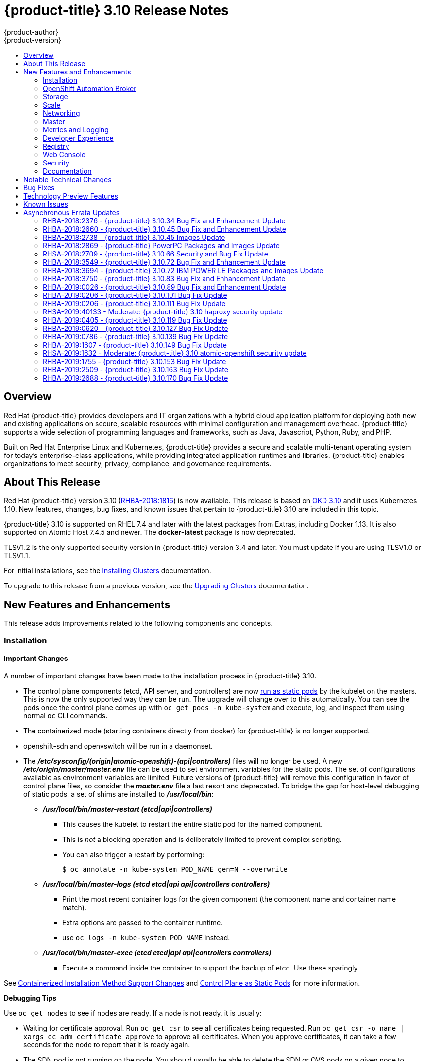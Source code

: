 [[release-notes-ocp-3-10-release-notes]]
= {product-title} 3.10 Release Notes
{product-author}
{product-version}
:data-uri:
:icons:
:experimental:
:toc: macro
:toc-title:
:prewrap!:

toc::[]

== Overview

Red Hat {product-title} provides developers and IT organizations with a hybrid
cloud application platform for deploying both new and existing applications on
secure, scalable resources with minimal configuration and management overhead.
{product-title} supports a wide selection of programming languages and
frameworks, such as Java, Javascript, Python, Ruby, and PHP.

Built on Red Hat Enterprise Linux and Kubernetes, {product-title} provides a
secure and scalable multi-tenant operating system for today’s enterprise-class
applications, while providing integrated application runtimes and libraries.
{product-title} enables organizations to meet security, privacy, compliance, and
governance requirements.

[[ocp-310-about-this-release]]
== About This Release

Red Hat {product-title} version 3.10
(link:https://access.redhat.com/errata/RHBA-2018:1816[RHBA-2018:1816]) is now
available. This release is based on
link:https://github.com/openshift/origin/releases/tag/v3.10.0-rc.0[OKD 3.10] and it uses Kubernetes 1.10. New features, changes, bug fixes, and
known issues that pertain to {product-title} 3.10 are included in this topic.

{product-title} 3.10 is supported on RHEL 7.4 and later with the latest packages
from Extras, including Docker 1.13. It is also supported on Atomic Host 7.4.5
and newer. The *docker-latest* package is now deprecated.

TLSV1.2 is the only supported security version in {product-title} version 3.4
and later. You must update if you are using TLSV1.0 or TLSV1.1.

For initial installations, see the
xref:../install/index.adoc#install-planning[Installing Clusters] documentation.

To upgrade to this release from a previous version, see the
xref:../upgrading/index.adoc#install-config-upgrading-index[Upgrading Clusters]
documentation.

[[ocp-310-new-features-and-enhancements]]
== New Features and Enhancements

This release adds improvements related to the following components and concepts.

[[ocp-310-installation]]
=== Installation

[[ocp-310-important-installation-changes]]
==== Important Changes

A number of important changes have been made to the installation process in
{product-title} 3.10.

* The control plane components (etcd, API server, and controllers) are now
xref:ocp-310-system-services-now-hosted-on-pods[run as static pods] by the
kubelet on the masters. This is now the only supported way they can be run. The
upgrade will change over to this automatically. You can see the pods once the
control plane comes up with `oc get pods -n kube-system` and execute, log, and
inspect them using normal `oc` CLI commands.

* The containerized mode (starting containers directly from docker) for
{product-title} is no longer supported.

* openshift-sdn and openvswitch will be run in a daemonset.

* The *_/etc/sysconfig/(origin|atomic-openshift)-(api|controllers)_* files will no
longer be used. A new *_/etc/origin/master/master.env_* file can be used to set
environment variables for the static pods. The set of configurations available as
environment variables are limited. Future versions of
{product-title} will remove this configuration in favor of control plane files,
so consider the *_master.env_* file a last resort and deprecated. To bridge the
gap for host-level debugging of static pods, a set of shims are installed to
*_/usr/local/bin_*:
+
** *_/usr/local/bin/master-restart (etcd|api|controllers)_*
*** This causes the kubelet to restart the entire static pod for the named
component.
*** This is _not_ a blocking operation and is deliberately limited to prevent
complex scripting.
*** You can also trigger a restart by performing:
+
----
$ oc annotate -n kube-system POD_NAME gen=N --overwrite
----
+
** *_/usr/local/bin/master-logs (etcd etcd|api api|controllers controllers)_*
*** Print the most recent container logs for the given component (the component name
and container name match).
*** Extra options are passed to the container runtime.
*** use `oc logs -n kube-system POD_NAME` instead.
** *_/usr/local/bin/master-exec (etcd etcd|api api|controllers controllers)_*
*** Execute a command inside the container to support the backup of etcd. Use these sparingly.

See xref:ocp-310-containerized-installation-removed[Containerized Installation
Method Support Changes] and xref:ocp-310-control-plane-changes[Control Plane as Static
Pods] for more information.

*Debugging Tips*

Use `oc get nodes` to see if nodes are ready. If a node is not ready, it is
usually:

* Waiting for certificate approval. Run `oc get csr` to see all certificates being
requested. Run `oc get csr -o name | xargs oc adm certificate approve` to
approve all certificates.  When you approve certificates, it can take a few
seconds for the node to report that it is ready again.

* The SDN pod is not running on the node.  You should usually be able to delete the
SDN or OVS pods on a given node to trigger a reset and processes should
continue.

* If your API or controller container is not running (`docker ps | grep api`) use
`master-logs api` to see why. Typically, the cause is a failed configuration.

* There is one known Kubelet wedge state that will be fixed in the 1.10 rebase
where the Kubelet will display messages like *system:anonymous cannot access
resource foo*. This means that the certificates expired before the kubelet
could refresh them. If restarting the kubelet does not fix the issue, delete the
contents of *_/etc/origin/node/certificates/_*, and then restart the kubelet.

* If you see any component that does not converge, meaning that it stays in a
crashlooping state, open a bug with any logs from that pod. This is most
commonly an openshift-sdn / OVS issue where the networking in the container is
lost, but the kubelet or SDN does not realize it.

[discrete]
[[ocp-310-atomic-host-deprecated]]
===  Atomic Host Deprecation

Atomic Host is now deprecated. Atomic Host will continue to be supported in
{product-title} 3.11 and will be removed in {product-title} 4.0.

[[ocp-310-openshift-automation-broker]]
=== OpenShift Automation Broker

[[ocp-310-oab-uses-crds]]
==== The OpenShift Automation Broker Now Uses CRDs Instead of Local etcd

The OpenShift Automation Broker will now use custom resource definitions (CRDs)
instead of a local etcd instance.

There is now a migration path from etcd to CRD for `openshift-ansible`

[[ocp-310-mediawiki-apb-updated]]
==== mediawiki-abp Examples Updated

Examples of *mediawiki-apb* Ansible playbook bundles (APB) are updated to use
version 1.27.

[[ocp-310-storage]]
=== Storage

[[ocp-310-pv-provisioning-using-openstack-manilla]]
==== Persistent Volume (PV) Provisioning Using OpenStack Manila (Technology Preview)

Persistent volume (PV) provisioning using OpenStack Manila is currently in
xref:ocp-310-technology-preview[Technology Preview] and not for production
workloads.

{product-title} is capable of provisioning PVs using the
link:https://wiki.openstack.org/wiki/Manila[OpenStack Manila] shared file system
service.

See
xref:../install_config/persistent_storage/persistent_storage_manila.adoc#persistent_storage_manila[Persistent
Storage Using OpenStack Manila] for more information.

[[ocp-310-pv-resize]]
==== PV Resize (Technology Preview)

Persistent volume (PV) resize is currently in
xref:ocp-310-technology-preview[Technology Preview] and not for production
workloads.

You can expand persistent volume claims online from {product-title} for glusterFS.

. Create a storage class with `allowVolumeExpansion=true`.
. The PVC uses the storage class and submits a claim.
. The PVC specifies a new increased size.
. The underlying PV is resized.

See
xref:../dev_guide/expanding_persistent_volumes.adoc#expanding_persistent_volumes[Expanding
Persistent Volumes] for more information.

[[ocp-310-CSI]]
==== Container Storage Interface (Technology Preview)

Container Storage Interface (CSI) is currently in
xref:ocp-310-technology-preview[Technology Preview] and not for production
workloads.

CSI allows {product-title} to consume storage from storage backends that
implement the link:https://github.com/container-storage-interface/spec[CSI
interface] as
xref:../architecture/additional_concepts/storage.adoc#architecture-additional-concepts-storage[persistent
storage].

See
xref:../install_config/persistent_storage/persistent_storage_csi.adoc#install-config-persistent-storage-persistent-storage-csi[Persistent
Storage Using Container Storage Interface (CSI)] for more information.

[[ocp-310-local-ephemeral-storage]]
==== Protection of Local Ephemeral Storage (Technology Preview)

Protection of Local Ephemeral Storage is currently in
xref:ocp-310-technology-preview[Technology Preview] and not for production
workloads.

You can now control the use of the local ephemeral storage feature on your nodes
in order to prevent users from exhausting node local storage with their pods and
other pods that happen to be on the same node.

This feature is disabled by default. If enabled, the {product-title} cluster uses
ephemeral storage to store information that does not need to persist after the
cluster is destroyed.

See xref:../install_config/configuring_ephemeral.adoc#install-config-configuring-ephemeral-storage[Configuring Ephemeral Storage] for more information.

[[ocp-310-tenant-driven-storage-snapshotting]]
==== Tenant-driven Storage Snapshotting (Technology Preview)

Tenant-driven storage snapshotting is currently in
xref:ocp-310-technology-preview[Technology Preview] and not for production
workloads.

Tenants now have the ability to leverage the underlying storage technology
backing the persistent volume (PV) assigned to them to make a snapshot of their
application data. Tenants can also now restore a given snapshot from the past to
their current application.

An external provisioner is used to access the EBS, GCE pDisk, and HostPath. This
Technology Preview feature has tested EBS and HostPath. The tenant must stop the
pods and start them manually.

. The administrator runs an external provisioner for the cluster. These are images
from the Red Hat Container Catalog.

. The tenant made a PVC and owns a PV from one of the supported storage
solutions.The administrator must create a new `StorageClass` in the cluster with:
+
----
kind: StorageClass
apiVersion: storage.k8s.io/v1
metadata:
  name: snapshot-promoter
provisioner: volumesnapshot.external-storage.k8s.io/snapshot-promoter
----

. The tenant can create a snapshot of a PVC named `gce-pvc` and the resulting
snapshot will be called `snapshot-demo`.
+
----
$ oc create -f snapshot.yaml

apiVersion: volumesnapshot.external-storage.k8s.io/v1
kind: VolumeSnapshot
metadata:
  name: snapshot-demo
  namespace: myns
spec:
  persistentVolumeClaimName: gce-pvc
----

. Now, they can restore their pod to that snapshot.
+
----
$ oc create -f restore.yaml
apiVersion: v1
kind: PersistentVolumeClaim
metadata:
  name: snapshot-pv-provisioning-demo
  annotations:
    snapshot.alpha.kubernetes.io/snapshot: snapshot-demo
spec:
  storageClassName: snapshot-promoter
----

[[ocp-310-scale]]
=== Scale

[[ocp-310-scale-cluster-limits]]
==== Cluster Limits

Updated guidance around
xref:../scaling_performance/cluster_limits.adoc#scaling-performance-cluster-limits[Cluster
Limits] for {product-title} 3.10 is now available.

[[ocp-310-device-plugins]]
==== Device Plug-ins

Device Plug-ins are now moved out of Technology Preview and generally available
in {product-title} 3.10. {product-title} supports the device plug-in API, but the
device plug-in containers are supported by individual vendors.

Device plug-ins allow you to use a particular device type (GPU, InfiniBand,
or other similar computing resources that require vendor-specific initialization
and setup) in your {product-title} pod without needing to write custom code. The
device plug-in provides a consistent and portable solution to consume hardware
devices across clusters. The device plug-in provides support for these devices
through an extension mechanism, which makes these devices available to
containers, provides health checks of these devices, and securely shares them.

A device plug-in is a gRPC service running on the nodes (external to
`atomic-openshift-node.service`) that is responsible for managing specific
hardware resources.

See the  xref:../dev_guide/device_plugins.adoc#using-device-plugins[Developer
Guide] for further conceptual information about Device Plug-ins.

[[ocp-310-CPU-manager]]
==== CPU Manager

CPU Manager is now moved out of Technology Preview and generally available in
{product-title} 3.10.

CPU Manager manages groups of CPUs and constrains workloads to specific CPUs.

CPU Manager is useful for workloads that have some of these attributes:

* Require as much CPU time as possible.
* Are sensitive to processor cache misses.
* Are low-latency network applications.
* Coordinate with other processes and benefit from sharing a single processor
cache.

See
xref:../scaling_performance/using_cpu_manager.adoc#scaling-performance-using-cpu-manager[Using
CPU Manager] for more information.

[[ocp-310-device-manager]]
==== Device Manager

Device Manager is now moved out of Technology Preview and generally available in
{product-title} 3.10. {product-title} supports the device plug-in API, but the
device plug-in containers are supported by individual vendors.

Some users want to set resource limits for hardware devices within their pod
definition and have the scheduler find the node in the cluster with those
resources.  While at the same time, Kubernetes needed a way for hardware
vendors to advertise their resources to the kubelet without forcing them to
change core code within Kubernetes

The kubelet now houses a device manager that is extensible through plug-ins. You
load the driver support at the node level. Then, you or the vendor writes a
plug-in that listens for requests to stop/start/attach/assign the requested
hardware resources seen by the drivers. This plug-in is deployed to all the
nodes via a daemonSet.

See xref:../dev_guide/device_manager.adoc#using-device-manager[Using Device
Manager] for more information.

[[ocp-310-hugepages]]
==== Huge Pages

Huge pages are now moved out of Technology Preview and generally available in
{product-title} 3.10.

Memory is managed in blocks known as pages. On most systems, a page is 4Ki. 1Mi
of memory is equal to 256 pages; 1Gi of memory is 256,000 pages, and so on. CPUs
have a built-in memory management unit that manages a list of these pages in
hardware. The Translation Lookaside Buffer (TLB) is a small hardware cache of
virtual-to-physical page mappings. If the virtual address passed in a hardware
instruction can be found in the TLB, the mapping can be determined quickly. If
not, a TLB miss occurs, and the system falls back to slower, software-based
address translation, resulting in performance issues. Since the size of the
TLB is fixed, the only way to reduce the chance of a TLB miss is to increase the
page size.

A huge page is a memory page that is larger than 4Ki. On x86_64 architectures,
there are two common huge page sizes: 2Mi and 1Gi. Sizes vary on other
architectures. In order to use huge pages, code must be written so that
applications are aware of them. Transparent Huge Pages (THP) attempt to automate
the management of huge pages without application knowledge, but they have
limitations. In particular, they are limited to 2Mi page sizes. THP can lead to
performance degradation on nodes with high memory utilization or fragmentation
due to defragmenting efforts of THP, which can lock memory pages. For this
reason, some applications may be designed to use or recommend usage of
pre-allocated huge pages instead of THP.

In {product-title}, applications in a pod can allocate and consume pre-allocated
huge pages.

See xref:../scaling_performance/managing_hugepages.adoc#scaling-performance-managing-huge-pages[Managing
Huge Pages] for more information.

[[ocp-310-networking]]
=== Networking

[[ocp-310-route-annotation-limits-concurrent-connections]]
==== Route Annotation Limits Concurrent Connections

The route annotation `haproxy.router.openshift.io/pod-concurrent-connections`
limits concurrent connections.

See
xref:../architecture/networking/routes.adoc#route-specific-annotations[Route-specific
Annotations] for more information.

[[ocp-310-support-for-kubernetes-ingress-objects]]
==== Support for Kubernetes Ingress Objects

The Kubernetes ingress object is a configuration object determining how inbound
connections reach internal services. {product-title} has support for these
objects, starting in {product-title} 3.10, using a ingress controller
configuration file.

See
xref:../architecture/networking/routes.adoc#architecture-routes-support-for-ingress[Support
for Kubernetes ingress objects] for more information.

[[ocp-310-IP-failover-management-limited-to-254-groups]]
==== IP failover Management Limited to 254 Groups of VIP Addresses

IP failover management is limited to 254 groups of VIP addresses. By default,
{product-title} assigns one IP address to each group. You can use the
`virtual-ip-groups` option to change this so multiple IP addresses are in each
group and define the number of VIP groups available for each VRRP instance when
configuring IP failover.

See
xref:../admin_guide/high_availability.adoc#admin-guide-high-availability-configuring-more-than-254[High
Availability] for more information.

[[ocp-310-allow-dns-names-for-egress-routers]]
==== Allow DNS Names for Egress Routers

You can now set the egress router to refer to an external service, with a
potentially unstable IP address, by its host name.

See xref:../admin_guide/managing_networking.adoc#admin-guide-deploying-an-egress-dns-proxy-pod[Deploying an Egress Router DNS Proxy Pod]
for more information.

[[ocp-310-expand-servicenetwork]]
==== Expanding the serviceNetwork

You can now grow the service network address range in a multi-node environment
to a larger address space. This does not cover migration to a different range,
just the increase of an existing range.

See xref:../install_config/configuring_sdn.adoc#expanding-the-service-network[Expanding the Service Network]
for more information.

[[ocp-310-kuryr]]
==== Improved {product-title} and Red Hat OpenStack Integration with Kuryr (Technology Preview)

This feature  is currently in xref:ocp-310-technology-preview[Technology
Preview] and is not for production workloads.

See xref:../admin_guide/kuryr.adoc#admin-guide-kuryr[Kuryr SDN Administration]
and
xref:../install_config/configuring_kuryrsdn.adoc#install-config-configuring-kuryr-sdn[Configuring
Kuryr SDN] for best practices in {product-title} and Red Hat OpenStack
integration.

[[ocp-310-master]]
=== Master

[[ocp-310-the-descheduler]]
==== The Descheduler (Technology Preview)

The Descheduler is currently in xref:ocp-310-technology-preview[Technology
Preview] and is not for production workloads.

The descheduler moves pods from less desirable nodes to new nodes. Pods can be
moved for various reasons, such as:

* Some nodes are under- or over-utilized.
* The original scheduling decision does not hold true any more, as taints or
labels are added to or removed from nodes, pod/node affinity requirements are
not satisfied any more.
* Some nodes failed and their pods moved to other nodes.
* New nodes are added to clusters.

See
xref:../admin_guide/scheduling/descheduler.adoc#admin-guide-descheduler[Descheduling]
for more information.

[[ocp-310-node-problem-detector]]
==== Node Problem Detector (Technology Preview)

The Node Problem Detector is currently in xref:ocp-310-technology-preview[Technology
Preview] and is not for production workloads.

The Node Problem Detector monitors the health of your nodes by finding certain
problems and reporting these problems to the API server, where external
controllers could take action. The Node Problem Detector is a daemon that runs
on each node as a daemonSet.  The daemon tries to make the cluster aware of node
level faults that should make the node not schedulable. When you start the Node
Problem Detector, you tell it a port over which it should broadcast the issues
it finds. The detector allows you to load sub-daemons to do the data collection.
There are three as of today.  Issues found by the problem daemon can be
classified as `NodeCondition`.

Problem daemons:

* Kernel Monitor: Monitors kernel log via journald and reports problems according
to regex patterns.
* AbrtAdaptor: Monitors the node for kernel problems and application crashes from
journald.
* CustomerPluginMonitor: Allows you to test for any condition and exit on a `0` or
`1` should your condition not be met.

See
xref:../admin_guide/node_problem_detector.adoc#admin-guide-node-problem-detector[Node
Problem Detector] for more information.

[[ocp-310-system-services-now-hosted-on-pods]]
==== System Services Now Hosted on Pods
Each of the system services, API, controllers, and etcd, used to run as system
services on the master. These services now run on static pods in the cluster. As
a result, there are new commands to restart these services: `master-restart
api`, `master-restart controllers`, and `master-restart etcd`. To view log
information on these services, use `master-logs api api`, `master-logs
controllers controllers`, and `master-logs etcd etcd`.

See xref:ocp-310-important-installation-changes[Important Changes] for more information.

[[ocp-310-new-node-configuration-process]]
==== New Node Configuration Process
You can modify existing nodes through a configuration map rather than the
*_node-config.yaml_*. The installation creates three node configuration groups:
*node-config-master*, *node-config-infra*, and *node-config-compute* and creates
a configuration map for each group.  A sync pod watches for changes to these
configuration maps. When a change is detected, the sync pod updates the
*_node-config.yaml_* file on all of the nodes.

[[ocp-310-group-pruning]]
==== LDAP Group Pruning
To prune groups records from an external provider, administrators can
run the following command:

----
$ oc adm prune groups --sync-config=path/to/sync/config [<options>]
----

See xref:../admin_guide/pruning_resources.adoc#pruning-groups[Pruning groups] for more information.


[[ocp-310-podman]]
==== Podman (Technology Preview)

Podman is currently in xref:ocp-310-technology-preview[Technology Preview] and
is not for production workloads.

Podman is a daemon-less CLI/API for running, managing, and debugging OCI containers and pods. It:

* Is fast and lightweight.
* Leverages runC.
* Provides a syntax for working with containers.
* Has remote management API via Varlink.
* Provides systemd integration and advanced namespace isolation.

For more information, see link:https://blog.openshift.com/crictl-vs-podman/[Crictl Vs Podman].

[[ocp-310-metrics-and-logging]]
=== Metrics and Logging

[[ocp-310-prometheus]]
==== Prometheus (Technology Preview)

Prometheus remains in xref:ocp-310-technology-preview[Technology Preview] and is
not for production workloads. Prometheus, AlertManager, and AlertBuffer versions
are now updated and node-exporter is now included:

* prometheus 2.2.1
* Alertmanager 0.14.0
* AlertBuffer 0.2
* node_exporter 0.15.2

You can deploy Prometheus on an {product-title} cluster, collect Kubernetes and
infrastructure metrics, and get alerts. You can see and query metrics and alerts
on the Prometheus web dashboard. Alternatively, you can bring your own Grafana
and hook it up to Prometheus.

See xref:../install_config/cluster_metrics.adoc#openshift-prometheus[Prometheus
on OpenShift] for more information.

[[ocp-310-syslog-output-plugin-for-fluentd]]
==== syslog Output Plug-in for fluentd (Technology Preview)

syslog Output Plug-in for fluentd is a feature currently in
xref:ocp-310-technology-preview[Technology Preview] and not for production
workloads.

You can send system and container logs from {product-title} nodes to external
endpoints using the syslog protocol. The fluentd syslog output plug-in supports
this.

[IMPORTANT]
====
Logs sent via syslog are not encrypted and, therefore, insecure.
====

See
xref:../install_config/aggregate_logging.adoc#sending-logs-to-external-rsyslog[Sending
Logs to an External Syslog Server] for more information.

[[ocp-310-developer-experience]]
=== Developer Experience

[[ocp-310-service-catalog-CLI]]
==== Service Catalog command-line interface (CLI)

The Service Catalog command-line interface (CLI) allows you to provision and
bind services from the command line. You can use a full set of commands to list,
describe, provision, deprovision, bind, and unbind.

The Service Catalog CLI utility called `svcat` is available for easier
interaction with Service Catalog resources. `svcat` communicates with the
Service Catalog API by using the aggregated API endpoint on an OpenShift
cluster.

See
xref:../architecture/service_catalog/service_catalog_cli.adoc#architecture-additional-concepts-service-catalog-cli[Service
catalog command-line interface (CLI)] for more information.

[[ocp-310-new-ignore-volume-az-configuration-option]]
==== New ignore-volume-az Configuration Option

A new configuration option, `ignore-volume-az`, is now available  in the
*_cloud.conf_* file for Red Hat OpenStack. This is added to let {product-title}
not create labels with zones for persistent volumes. OpenStack Cinder and
OpenStack Nova can have different topology zones. {product-title} works
exclusively with Nova zones, ignoring Cinder topology. Therefore, it makes no
sense to set the label with a Cinder zone name into PVs, in case it is different
than Nova zones. A pod that uses such a PV would be unschedulable by
{product-title}. Cluster administrators can now turn off labeling of Cinder PVs
and make their pods schedulable.
(link:https://bugzilla.redhat.com/show_bug.cgi?id=1500776[*BZ#1500776*])

[[ocp-310-cli-plug-ins]]
==== CLI Plug-ins (Technology Preview)

CLI plug-ins are currently in xref:ocp-310-technology-preview[Technology Preview]
and not for production workloads.

Usually called _plug-ins_ or _binary extensions_, this feature allows you to
extend the default set of `oc` commands available and, therefore, allows you to
perform new tasks.

See xref:../cli_reference/extend_cli.adoc#cli-reference-extend-cli[Extending the
CLI] for information on how to install and write extensions for the CLI.

[[ocp-310-jenkins-updates]]
==== Jenkins Updates

There is now synchronized removal of build jobs, which allows for the cleanup of old, stale jobs.

Jenkins is now updated to 2.107.3-1.1 and Jenkins build agent (slave) images are now updated:

* Node.js 8
* Maven 3.5

The following images are deprecated in {product-title} 3.10:
----
jenkins-slave-maven-*
jenkins-slave-nodejs-*
----

The images still exist in the interim so you can migrate your applications
to the newer images:
----
jenkins-agent-maven-*
jenkins-agent-nodejs-*
----

For more information, see xref:../using_images/other_images/jenkins_slaves.adoc#using-images-other-images-jenkins-slaves[Jenkins Agents].

[[ocp-310-registry]]
=== Registry

[[ocp-310-expose-registry-metrics]]
==== Expose Registry Metrics with OpenShift Authentication

The {product-title} 3.10 registry metrics endpoint is now protected by built-in
{product-title} authentication. You can use a ClusterRole to access registry metrics.

See xref:../install_config/registry/accessing_registry.adoc#accessing-registry-metrics[Accessing Registry Metrics]
for more information.

[[ocp-310-web-console]]
=== Web Console

[[ocp-310-web-console-improved-catalog-search]]
==== Improved Service Catalog Search

There is now an improved search algorithm for the service catalog UI. Weighting
is based on where the match is found and factors include the title, description,
and tagging.

[[ocp-310-web-console-improved-way-to-show-and-choose-routes]]
==== Improved Way to Show and Choose Routes for Applications

There is now an improved way to show and choose routes for an application. There
is now indication that there are multiple routes available. Annotate the route
that you would like to be primary:

----
console.alpha.openshift.io/overview-app-route: ‘true’
----

[[ocp-310-web-console-create-generic-secrets]]
==== Create Generic secrets

You can create generic secrets in the web console (secrets with any key / value
pairs). You can already create secrets, but now you can create opaque secrets.
This behaves like creating ConfigMaps.

[[ocp-310-web-console-miscellaneous-changes]]
==== Miscellaneous Changes
* The *_xterm.js_* dependency for pod terminal was updated with greatly improved performance.
* You can now create image pull secrets directly from the deploy image dialog.

[[ocp-310-security]]
=== Security

[[ocp-310-security-specify-whitelist-cipher-suite-for-etcd]]
==== Specify TLS Cipher Suite for etcd

You can set TLS cipher suites for use with etcd in order to meet security
policies.

For more information, see xref:../install_config/master_node_configuration.adoc#master-config-tls-cipher[Specifying TLS ciphers for etcd]

[[ocp-310-control-sharing-pid-namespace-between-containers]]
==== Control Sharing the PID Namespace Between Containers (Technology Preview)

Control Sharing the PID Namespace Between Containers is currently in
xref:ocp-310-technology-preview[Technology Preview] and not for production
workloads.

Use this feature to configure cooperating containers in a pod, such as a log
handler sidecar container, or to troubleshoot container images that do not
include debugging utilities like a shell.

* The feature gate `PodShareProcessNamespace` is set to `false` by default.
* Set `feature-gates=PodShareProcessNamespace=true` in  the API server,
controllers, and kubelet.
* Restart the API server, controller, and node service.
* Create a pod with the specification of `shareProcessNamespace: true`.
* Run `oc create -f <pod spec file>`.

*Caveats*

When the PID namespace is shared between containers:

* Sidecar containers are not isolated.
* Environment variables are now visible to all other processes.
* Any *kill all* semantics used within the process are now broken.
* Any `exec` processes from other containers will now show up.

See
xref:../dev_guide/expanding_persistent_volumes.adoc#expanding_persistent_volumes[Expanding
Persistent Volumes] for more information.

[[ocp-310-router-service-account-access-secrets]]
==== Router Service Account No Longer Needs Access to Secrets

The router service account no longer needs permission to read all secrets. This
improves security. Previously, if the router was compromised it could read all
of the most sensitive data in the cluster.

Now, when you create an ingress object, a corresponding route object is created.
If an ingress object is modified, a changed secret should take effect soon
after. If an ingress object is deleted, a route that was created for it will be
deleted.

[[ocp-310-documentation]]
=== Documentation

[[ocp-310-quick-installation-removed]]
==== Removed Quick Installation

In {product-title} 3.10, the Quick Installation method and the corresponding
documentation is now removed.

[[ocp-310-manual-upgrade-removed]]
==== Removed Manual Upgrade

In {product-title} 3.10, the Manual Upgrade method and the corresponding
documentation is now removed.

[[ocp-310-install-config-docs-separated]]
==== Installation and Configuration Guidance Now Separated

The Installation and Configuration Guide is now separated into Installing
Clusters and Configuring Clusters for increased readability.

[[ocp-310-notable-technical-changes]]
== Notable Technical Changes

{product-title} 3.10 introduces the following notable technical changes.

[discrete]
[[ocp-310-major-changes-to-cluster-architecture]]
=== Major Changes to Cluster Architecture

{product-title} 3.10 introduces major architecture changes in how control
plane and node components are deployed, affecting new installations and upgrades
from {product-title} 3.9.

The following sections highlight the most significant changes, with more detail
provided in the xref:../architecture/infrastructure_components/kubernetes_infrastructure.adoc#architecture-infrastructure-components-kubernetes-infrastructure[Architecture Guide].

[discrete]
[[ocp-310-control-plane-changes]]
==== Control Plane as Static Pods

While previously run as *systemd* services or system containers, the control plane
components (apiserver, controllers, and etcd when co-located with a master) are
now run as static pods by the kubelet on master hosts. The node components
*openshift-sdn* and *openvswitch* are also now run using a DaemonSet instead of a
*systemd* service.

.Control plane host architecture changes
image::ocp310-archupgrade.png["Control plane host architecture changes"]

This is now the only supported way they can be run; system containers are no
longer supported, (sans the kublet) with the exception of the node service RHEL
Atomic Host. The upgrade will change over to the new architecture automatically.
Control plane components continue to read configurations from the
*_/etc/origin/master/_* and *_/etc/etcd/_* directories.

You can see the pods after the control plane starts using `oc get pods -n kube-system`,
and `exec`, `log`, and `inspect` them using normal `oc` CLI commands.

[discrete]
===== Why?

Static pods are managed directly by the kubelet daemon on a specific node,
without the API server having to observe it. With this simplified architecture,
master and node static pods do not have an associated replication controller,
and the kubelet daemon itself watches and restarts them if they crash. Static
pods are always bound to one kubelet daemon and always run on the same node with
it.

[discrete]
[[ocp-310-nodes-bootstrapped]]
==== Nodes Bootstrapped from the Master

Nodes are now bootstrapped from the master by default, which means nodes will
pull their pre-defined configuration, client and server certificates from the
master. The 3.10 upgrade will automatically transform your nodes to use this new
mode.

.Node bootstrapping workflow overview
image::node_bootstrapping.png["Node bootstrapping workflow overview"]

[discrete]
===== Why?

The goal for bootstrapping is to allow faster node start-up by reducing the
differences between nodes, as well as centralizing more configuration and
letting the cluster converge on the desired state. This enables certificate
rotation and centralized certificate management by default (use `oc get csr` to see
pending certificates).

[discrete]
[[ocp-310-containerized-installation-removed]]
==== Containerized Installation Method Support Changes

Documentation for previous versions of {product-title} referred to the
"containerized installation method", where {product-title} components ran as
standard container images. Starting in {product-title} 3.10, support for
containerized components has changed.

The {product-title} 3.10 upgrade:

* Migrates RHEL Server hosts to the RPM-based installation method for the kubelet
* Migrates the container runtime and RHEL Atomic Hosts to the system
container-based installation method for the kubelet only (because the container
runtime is part of RHEL Atomic Host)

If you upgrade from {product-title} 3.9 to 3.10 and standalone etcd was run as
containerized on RHEL, then the installation will remain containerized after the
upgrade.

These containerized installation methods are now the only supported methods for
their respective RHEL variants, and the former method (where {product-title}
components run as standard container images) has been removed and is no longer
supported starting in 3.10.

[discrete]
===== Why?

This reduces the number of installation and upgrade paths, and aligns better
with features to be introduced in future releases.

[discrete]
[[ocp-310-configuration-files]]
==== Configuration Files

To
xref:../upgrading/automated_upgrades.adoc#upgrades-defining-node-group-and-host-mappings[upgrade]
from {product-title} 3.9 to 3.10, you must first create a configuration file
that maps your previous master and node configurations to the new ConfigMap
usage, and supply the mapping when initiating your cluster upgrade. This ensures
that the upgrade does not begin without this critical information, and that you
are not left at the end of the upgrade with hosts using the previous style
deployment.

In addition, the *_/etc/sysconfig/(origin|atomic-openshift)-(api|controllers)_*
files will no longer be used. A new *_/etc/origin/master/master.env_* file can
be used to set environment variables for the static pods. The set of
configuration available as environment variables is limited (proxy and log
levels). Future versions of {product-title} will remove this configuration in
favor of control plane files, so consider the *_master.env_* file a last resort
and deprecated.

[discrete]
[[ocp-310-updates-to-static-pod-images]]
=== Updates to Static Pod Images

The following images are removed:

----
openshift3/ose-*
openshift3/container-engine-*
openshift3/node-*
openshift3/openvswitch-*
----

These images are replaced with:

----
openshift3/ose-node-*
openshift3/ose-control-plane-*
----

The image `openshift3/metrics-schema-installer-container` is also added.

The image `openshift3/ose-sti-builder` is now replaced by
`openshift3/ose-docker-builder`, which already existed.

See
xref:../install/disconnected_install.adoc#disconnected-syncing-images[Syncing
Images] for more information.

[discrete]
[[ocp-310-pod-flag-removed]]
=== Pod Flag Removed for oc port-forward

The deprecated `-p <POD>` flag for `oc port-forward` is removed. Use `oc port-forward pod/<POD>` instead.

[discrete]
[[ocp-310-specify-api-group-and-version-without-api-prefix]]
=== Specify the API Group and Version without the API prefix

When enabling or disabling API groups with the `--runtime-config` flag in
`kubernetesMasterConfig.apiServerArguments`, specify `<group>/<version>` without
the API prefix. In future releases, the API prefix will be disallowed. For
example:

----
kubernetesMasterConfig:
  apiServerArguments:
    runtime-config:
    - apps.k8s.io/v1beta1=false
    - apps.k8s.io/v1beta2=false
...
----

[discrete]
[[ocp-310-o-name-includes-api-group]]
=== Output of -o name Now Includes API Group

The output format of `-o name` now includes the API group and singular kind. For
example:

----
$ oc get imagestream/my-image-stream -o name
imagestream.image.openshift.io/my-image-stream
----

[discrete]
[[ocp-310-deprecated-web-console-suport-for-IE-11]]
===  Deprecated Web Console Support for Internet Explorer 11

Web console support for Internet Explorer (IE) 11 is now deprecated. This will
be removed in a future version of {product-title}. Microsoft Edge is still a
supported browser.

[discrete]
[[ocp-310-local-provosioner-configuration-changes]]
=== Local Provisioner Configuration Changes

Adding a new device is semi-automatic. The provisioner periodically checks for
new mounts in the configured directories. The administrator needs to create a
new subdirectory there, mount a device there, and allow the pods to use the
device by applying the SELinux label.

See
xref:../install_config/configuring_local.adoc#install-config-configuring-local[Configuring
for Local Volume] for more information.

[discrete]
[[ocp-310-openstack-configuration-updates]]
=== OpenStack Configuration Updates

When configuring the Red Hat OpenStack cloud provider, the node's host name must
match the instance name in OpenStack to ensure that the registered name conforms
to DNS-1123 specification.

[discrete]
[[ocp-310-deprecated-openshift-namespace-flag-removed]]
=== Deprecated openshift-namespace Flag Now Removed

The deprecated `openshift-namespace` flag is now removed from the `oc adm
create-bootstrap-policy-file` command.

[discrete]
[[ocp-310-deprecated-openshift_set_node_ip-and-openshift_ip]]
=== Use of openshift_set_node_ip and openshift_ip Are No Longer Supported

In {product-title} 3.10, the use of `openshift_set_node_ip` and `openshift_ip`
are no longer supported.

[discrete]
[[ocp-310-you-can-no-longer-configure-dnsip]]
=== You Can No Longer Configure dnsIP

It is no longer possible to configure the `dnsIP` value of the node, which could
previously be set via `openshift_dns_ip`.

[discrete]
[[ocp-310-deprecated-openshift_hostname]]
=== Removed openshift_hostname Variable

The `openshift_hostname` variable is now removed.

[discrete]
[[ocp-310-openshift_docker_additional_registries-discouraged]]
=== Use of openshift_docker_additional_registries Discouraged

Do not use or rely on `openshift_docker_additional_registries`.

[discrete]
[[ocp-310-openshift-infra-for-system-components]]
=== openshift-infra Reserved for System Components
The `openshift-infra` namespace is reserved for system components. It does not
run {product-title} admission plug-ins for Kubernetes resources. SCC admission will not
run for pods in the `openshift-infra` namespace. This can cause pods to fail,
especially if they make use of persistent volume claims and rely on SCC-assigned
`uid`/`fsGroup`/`supplementalGroup`/`seLinux` settings.

[discrete]
[[ocp-310-oc-edit-respects-kube-editor]]
=== oc edit Respects Kube_EDITOR
The `oc edit` command now respects `KUBE_EDITOR`. `OC_EDITOR` support will be
removed in a future release, so it is recommended that you switch to
`KUBE_EDITOR`.

[discrete]
[[ocp-310-batch-v2alpha1-api-no-longer-served-by-default]]
=== batch/v2alpha1 API Version No Longer Served by Default

The `batch/v2alpha1` API version is no longer served by default. If required, it
can be re-enabled in the *_master-config.yaml_* file with this configuration:

----
kubernetesMasterConfig:
  apiServerArguments:
    ...
    runtime-config:
    - apis/batch/v2alpha1=true
----

[discrete]
[[ocp-310-new-openshift_additional_ca-option]]
=== New openshift_additional_ca Option

There is a new option in the OpenShift Ansible installer,
`openshift_additional_ca`, which points to a file containing the load balancer
CA certificate. If the cluster is using a load balancer which requires a
difference CA than the one generated by the installer for the the master node,
then the user will need to add this additional CA certificate to the
*_/etc/origin/master/ca-bundle.crt_* file. This will make it available to pods
in the cluster.

[discrete]
[[ocp-310-namespace-scoped-requests]]
=== Namespace-scoped Requests

`subjectaccessreviews.authorization.openshift.io` and
`resourceaccessreviews.authorization.openshift.io` will be cluster-scoped only
in a future release. Use `localsubjectaccessreviews.authorization.openshift.io`
and `localresourceaccessreviews.authorization.openshift.io` if you need
namespace-scoped requests.

[discrete]
[[ocp-310-default-image-streams-use-pullthrough]]
=== Default Image Streams Now Use Pullthrough

The default image streams now use pullthrough. This means that the internal
registry will pull these images on behalf of the user. If you modify the
upstream location of the images in the image stream, the registry will pull from
that location. This means the registry must be able to trust the upstream
location. If your upstream location uses a certificate that is not part of the
standard system trust store, pulls will fail. You will need to mount the
appropriate trust store into the docker-registry pod to provide appropriate
certificates in this case, in the *_/etc/tls_* directory path.

The image import process now runs inside a pod (the apiserver pod). Image import
needs to trust registries it is importing from. If the source registry uses a
certicate that is not signed by a CA that is in the standard system store, you
will need to provide appropriate trust store information to the apiserver pod.
This can be done by mounting content into to the pod's *_/etc/tls_* directory.

[discrete]
[[ocp-310-use-local-flag]]
=== Use a Local Flag to Avoid Contacting the Server

In a future release, when invoking `oc` commands against a local file, you must use a
`--local` flag when you do not want the client to contact the server.

[discrete]
[[ocp-310-deprecated-gitlab-versions]]
=== Deprecated GitLab Versions
The use of self-hosted versions of GitLab with a version less than v11.1.0 is
now deprecated. Users of self hosted versions should upgrade their GitLab
installation as soon as possible. No action is required if the hosted version at
gitlab.com is used, as that environment is always running the latest version.

[discrete]
[[ocp-310-flexvolume-updates]]
=== Flexvolume Plug-in Updates

When using flexvolume for performing `attach`/`detach`, the flex binary must not
have external dependencies and should be self contained. Flexvolume plug-in path
on atomic hosts has been changed to *_/etc/origin/kubelet-plugins_*, which applies to
both master and compute nodes.

[discrete]
[[ocp-310-deprecated-oc-rollout-latest]]

=== Deprecated oc rollout latest ... --output=revision
In {product-title} 3.10, `oc rollout latest ... --output=revision` is
deprecated. Use `oc rollout latest ... --output
jsonpath={.status.latestVersion}` or `oc rollout latest ... --output
go-template={{.status.latestVersion}` instead.

[discrete]
[[ocp-310-CNS-is-now-RHOCS]]

=== CNS Is Now Red Hat OpenShift Container Storage (RHOCS)

Container Native Storage (CNS) is now called Red Hat OpenShift Container Storage
(RHOCS). Previously, there was confusion between CNS and CRS terminology.

[discrete]
[[ocp-310-builder-image-replaced]]
=== Builder Image Replaced

In {product-title} 3.10, the *Atomic OpenShift Docker Builder*,
`registry.access.redhat.com/openshift3/ose-docker-builder`, replaced the
*Atomic OpenShift S2I Builder*, `registry.access.redhat.com/openshift3/ose-sti-builder`.

Previously, the *Atomic OpenShift Docker Builder* was responsible for executing
container image builds. It now executes source-to-image (s2i) image builds as well.

[[ocp-310-bug-fixes]]
== Bug Fixes

This release fixes bugs for the following components:

*Builds*

* Some build container environment variables were modified when redacted in the
container log. As a result, URL proxy settings (such as HTTP/S proxies) were
modified, breaking these settings. A copy of these environment variables are
made prior to redaction in the logs.
(link:https://bugzilla.redhat.com/show_bug.cgi?id=1571349[*BZ#11571349*])

* Streaming of build logs failed due to a server-side timeout waiting for the
build pod to start. Therefore,  `oc start-build` could hang if the `--wait` and
`--follow` flags were set. With this bug fix:
+
** Server-side timeout for a build pod to start was increased from 10 to 30 seconds.
** If  the `--follow` flag is specified and the log streaming fails, return an error message to the user.
** If `--follow` and `--wait` is specified, retry log streaming.
+
As a result:
+
** Log stream failures due to build pod wait timeouts are less likely to occur.
** If `--follow` fails, the user is presented with the message *Failed to stream the build logs - to view the logs, run oc logs build/<build-name>*.
** If `--follow` and `--wait` flags are set, `oc start-build` will retry fetching the build logs until successful.
+
(link:https://bugzilla.redhat.com/show_bug.cgi?id=1575990[*BZ#1575990*])

* The build watch maintained by the *openshift jenkins sync* plug-in would no
longer function, even while watchers on other API object types still functioned.
The finding of a build would then fall upon the background build list thread,
which by default runs at 5-minute intervals. This bug fix adds better logging
around unexpected closure of the *openshift jenkins sync* plug-in watches, adds
reconnect when those closures occur, and adds the ability for customers to
configure the relist interval. Now,  customers do not have to wait up to 5
minutes for the pipeline strategy builds to start.
(link:https://bugzilla.redhat.com/show_bug.cgi?id=1554902[*BZ#1554902*])

* The build controller was susceptible to incorrectly failing builds when time was
not synchronized accurately between multiple masters. The controller logic is
now improved to not depend on time synchronization.
(link:https://bugzilla.redhat.com/show_bug.cgi?id=1547551[*BZ#1547551*])

* The webhook payload can contain an empty commit array, which results in an array
indexing error when processed by the APIserver. As a result, the API server
crashes. Check for an empty array before attempting to index into it. With this
bug fix, empty commit payloads are handled without crashing the API server.
(link:https://bugzilla.redhat.com/show_bug.cgi?id=1585663[*BZ#1585663*])

*Containers*

* An invalid SELinux context for the Docker engine prevented `docker exec` to
work. With this bug fix, the issue is resolved.
(link:https://bugzilla.redhat.com/show_bug.cgi?id=1517212[*BZ#1517212*])

*Image*

* Jenkins would fail to parse certificates with the *Bag Attributes* preceding the
`BEGIN CERTIFICATE` line and fail to start since the *openshift jenkins* image
adds such a certificate to the Kubernetes cloud configuration. With this bug
fix,  remove the  *Bag Attributes* preceding the `BEGIN CERTIFICATE` line in the
certificates mounted into the pod; generally validate the certificate for proper
format. Jenkins can now start when such certificates are introduced.
(link:https://bugzilla.redhat.com/show_bug.cgi?id=1548619[*BZ#1548619*])

* A new value in the `Reference` field was not considered as a change. Therefore,
the status field was not  updated. This bug fix updates detection of changes.
You can now set `Reference: true` and get any image reference in an image stream
tag. (link:https://bugzilla.redhat.com/show_bug.cgi?id=1555149[*BZ#1555149*])

* Additional certificate name constraints prevented valid certificates from being
processed, resulting in  an error of "tls: failed to parse certificate from
server: x509: unhandled critical extension". As a result, valid certificates
were unusable. By moving to newer golang libraries that fixed the constraint.
certificates that previously failed can now be used.
(link:https://bugzilla.redhat.com/show_bug.cgi?id=1518583[*BZ#1518583*])

* Previously, PhantomJS would not install on `jenkins-slave-base-rhel7` image.
this was because PhantomJS is packaged as `tar.bz2` archive and
`jenkins-slave-base-rhel7` did not contain the bzip2 binary. The {product-title}
version 3.10, includes newer Jenkins image with bzip2 binary.
(link:https://bugzilla.redhat.com/show_bug.cgi?id=1544693[*BZ#1544693*])


*Installer*

* Due to a compatibility issue in earlier versions, the `networkPluginName` entry
was listed twice in the `node-config.yaml`. The duplicate entry is no longer
needed and has been removed.
(link:https://bugzilla.redhat.com/show_bug.cgi?id=1567970[*BZ#1567970*])

* Due to a change in the installer, if using images from a registry other than the
default, you need to configure the registry using the `oreg_url` parameter in
the *_/etc/ansible/hosts_* file for all components and images. Previously, you
needed to configure the `oreg_url`, `openshift_docker_additional_registries`,
and `openshift_docker_insecure_registries`  parameters.
(link:https://bugzilla.redhat.com/show_bug.cgi?id=1516534[*BZ#1516534*])

* Environments where the Azure cloud provider is enabled now provision a default
storage class for use with Azure storage.
(link:https://bugzilla.redhat.com/show_bug.cgi?id=1537479[*BZ#1537479*])

* You can now uninstall the Service Catalog using the Ansible Playbook if the
*openshift-ansible-serivce-broker* project is not present. Previously, the
uninstall playbook would fail if the project is not present.
(link:https://bugzilla.redhat.com/show_bug.cgi?id=1561485[*BZ#1561485*])

* Because NFS storage cannot provide the file system capabilities required by
OpenShift registry, logging, and metrics components, a check has been added to
the installer that will not allow NFS storage for these components. To use NFS
storage for these components, you must opt-in by setting the cluster variable
`openshift_enable_unsupported_configurations` to `true`, otherwise the procedure
will fail. The use of NFS storage for registry, metrics, and logging components
is only supported for proof of concept environments and not for production
environments.
(link:https://bugzilla.redhat.com/show_bug.cgi?id=1416639[*BZ#1416639*])

* Ansible playbooks were taking too long to execute and could result in
certificate errors from hosts that are not relevant to the task being performed.
The playbooks have been modified to check only relevant hosts.
(link:https://bugzilla.redhat.com/show_bug.cgi?id=1516526[*BZ#1516526*])

* Ansible installer playbooks were creating persistent volumes before creating
storage classes causing the playbooks to be run twice. The playbooks were
changed to create the storage classes before any persistent volumes.
(link:https://bugzilla.redhat.com/show_bug.cgi?id=1564170[*BZ#1564170*])

* Because the way the OpenShift prefix and version were set for the console, the
version reported by the console was different than the version displayed by
other components. Control plane upgrade now ensures that the console version
matches the version of other control plane components.
(link:https://bugzilla.redhat.com/show_bug.cgi?id=1540427[*BZ#1540427*])

* Because of the Ansible installation playbooks, you needed to manually configure
 storage classes after installation in order to create PVCs. You can now
 configure storage classes at installation time by setting the following
 parameters in your inventory file:
+
----
openshift_storageclass_name=test-1
openshift_storageclass_provisioner=rbd
openshift_storageclass_parameters={'fstype': 'ext4', 'iopsPerGB': '10', 'foo': 'bar'}
----
+
(link:https://bugzilla.redhat.com/show_bug.cgi?id=1471718[*BZ#1471718*])

* The certificate expiration playbook, *_easy-mode.yaml_*, was not checking all
certificate files for expiration information. As a result, expired files were
not being discovered, which could result in errors. The Ansible playbook has
been updated.
(link:https://bugzilla.redhat.com/show_bug.cgi?id=1520971[*BZ#1520971*])

* Previously, dnsmasq was configured to listen on a specific IP address in an
effort to avoid binding to `127.0.0.1:53`, which is where the node service runs
its DNS service. This update configures dnsmasq to bind to all interfaces except
the loopback, which ensures that dnsmasq works properly on hosts with multiple
interfaces.
(link:https://bugzilla.redhat.com/show_bug.cgi?id=1481366[*BZ#1481366*])

* In rare cases, the router or registry `registryurl` variables may need to be set
to values other than the first `master registry_url` value. This fix allows the
`openshift_hosted_router_registryurl` and
`openshift_hosted_registry_registryurl` variables to be set in the inventory.
(link:https://bugzilla.redhat.com/show_bug.cgi?id=1509853[*BZ#1509853*])

* A recent change in SELinux policy requires that an additional SEBoolean is set
when running any pods with systemd which includes CFME.
(link:https://bugzilla.redhat.com/show_bug.cgi?id=1587825[*BZ#1587825*])

*Logging*

* The `kube-` and `openshift-` prefixes are preserved for internal use cases. to
avoid name conflict, it is better to use the preserved prefix as default
logging project. This fix uses the preserved prefix as the default logging
project. This fits the pattern used by other infrastructure applications and
allows the EFK stack to participate with other services that assume the
infrastructure is deployed to namespaces with a known pattern (for example,
`openshift-`).
(link:https://bugzilla.redhat.com/show_bug.cgi?id=1535300[*BZ#1535300*])

* A utility *_logging-dump.sh_* dumps the ElasticSearch logs as part of useful
information for troubleshooting. In {product-title} 3.10, the log location of
ElasticSearch has been moved from *_/elasticsearch/logging-es[-ops]/logs_* to
*_/elasticsearch/persistent/logging-es[-ops]/logs_*. *_logging-dump.sh_* fails
to dump ElasticSearch logs with a an error of *Unable to get ES logs from pod
<ES_POD_NAME>*. In addition to *_/elasticsearch/logging-es[-ops]/logs_*, check
the new path *_/elasticsearch/persistent/logging-es[-ops]/logs_* for the logs
files. With this bug fix, *_logging-dump.sh_* successfully dumps ElasticSearch
logs. (link:https://bugzilla.redhat.com/show_bug.cgi?id=1588416[*BZ#1588416*])

*Web Console*

* Previously, if a pod took more than five minutes to become ready, the web
console would warn you, regardless of `timeoutSeconds` specified in the
deployment configuration. For some applications, this period was too short. This
fix removes this warning from the web console. (link:https://bugzilla.redhat.com/show_bug.cgi?id=1550138[*BZ#1550138*])

* Prior to this release, the copy and paste operation in the web console container
terminal did not work properly on Firefox and Internet Explorer. This fix
updates `xterm.js` to `v3.1.0`. You can now copy and paste from the context menu or
using keyboard shortcuts.
(link:https://bugzilla.redhat.com/show_bug.cgi?id=1278733[*BZ#1278733*])

* When the “No results match” result occurred in the Console or Catalog page,
 there were two links for clearing the search keys, “Clear Filters” and “Clear
 All Filters”. With this fix, all occurrences of “Clear Filters” were changed to
 “Clear All Filters”. Now there is one option to clear filters.
 (link:https://bugzilla.redhat.com/show_bug.cgi?id=1549450[*BZ#1549450*])

* Different BuildConfig Webhook URLs were obtained by the CLI and Web Console.
This caused the CLI to use the the correct *build.openshift.io* API group, while
the Web Console did not use an API group. This fix updated the Webhook filter to
use the correct *build.openshift.io* API group for the Web Console, and as a
result the the correct URL for the BuildConfig Webhook is provided.
(link:https://bugzilla.redhat.com/show_bug.cgi?id=1559325[*BZ#1559325*])

* Manually typing a URL with a non-existing image, such as
`/console/project/pro1/browse/images/non-existent-image`, caused the loading
screen to freeze even though the process was finished and the alert, “The image
stream details could not be loaded”, to be displayed. With this fix, the loaded
scope variable is set when the image is or is not loaded and is used in the view
to hide the loading screen. As a result, following the attempt to load the image
data, the screen will not freeze on loading.
(link:https://bugzilla.redhat.com/show_bug.cgi?id=1550797[*BZ#1550797*])

* Previously, the web console did not support deploying an application with private
repository image on the *Deploy Image* page. This is fixed and users can now
deploy an app with a private repository image.
(link:https://bugzilla.redhat.com/show_bug.cgi?id=1489374[*BZ#1489374*])

*Master*

* Previously, DaemonSet nodes were restricted with project default node selector,
causing the creation and deletion of DaemonSet pods in a loop on those nodes.
This fix patched upstream DaemonSet logic to be aware of project default node
selector. As a result, creation and deletion loop of DaemonSet pods on the nodes
that got restricted by project default node selector is resolved.
(link:https://bugzilla.redhat.com/show_bug.cgi?id=1501514[*BZ#1501514*])

* Previously, the client was not able to read full discovery but was stuck on the
first aggregated server which was temporarily unavailable. This led to not
having the proper information about all the resources that were available. This
fix introduced a default timeout for discovery actions. As a result, in case of
a failure on an aggregated server the client will continue discovering resources
on other servers and allow users to work with the ones that are available.
(link:https://bugzilla.redhat.com/show_bug.cgi?id=1525014[*BZ#1525014*])

* Previously, when pods that used DeploymentConfigs with the recreate strategy
were evicted, a new pod did not come online until the timeout interval elapsed.
Now the the recreate strategy creates a new pod even if evicted pods are
present.
(link:https://bugzilla.redhat.com/show_bug.cgi?id=1549931[*BZ#1549931*])

*Metrics*

* Previously, the `auto_snapshot` parameter was set to `true` in the
*_cassandra.yaml_* file, and because of changes to Hawkular Metrics introduced
in {product-title} 3.7, so many snapshots were generated that the disk might
fill up. Now `auto_snapshot` is disabled by default, and snapshots are generated
only if you set the `openshift_metrics_cassandra_take_snapshot` property to
`true` in the Ansible inventory file.
(link:https://bugzilla.redhat.com/show_bug.cgi?id=1567251[*BZ#1567251*])

* Previously, you could not distribute multiple CA certificates to pods in the
cluster. This limitation caused issues with load balancer configurations that
required a different CA certificate than the one generated by the installer for
the the master node. Now you can define the location of the load balancer
certificate in the `openshift_additional_ca` parameter during installation. The
certificate is added to the  *_/etc/origin/master/ca-bundle.crt_* file, which is
made available to pods in the cluster.
(link:https://bugzilla.redhat.com/show_bug.cgi?id=1535585[*BZ#1535585*])

* In version 3.9, the Prometheus service account did not have the required
permissions to access the metrics endpoint of the router, so Prometheus could
not obtain the router's metrics. Now the Prometheus service account has the
necessary additional role to access the metrics endpoint and can obtain metrics
from the router.
(link:https://bugzilla.redhat.com/show_bug.cgi?id=1565095[*BZ#1565095*])

*Networking*

* Previously, the service controller sent a request to the cloud provider every
time a service was created. This request checked whether the cloud provider had
a load balancer for the service, even for non-LoadBalancer services. In clusters
where many services were created, the extra requests dominated some cloud
provider API usage. The service controller no longer sends this request to the
cloud provider when a non-LoadBalancer service is created, which reduces the
cloud provider API usage.
(link:https://bugzilla.redhat.com/show_bug.cgi?id=1571940[*BZ#1571940*])

* Previously, the egress router configuration prevented egress router pods from
connecting to the public IP address of the nodes that host them. If an egress
pod was configured to use its node as a name server in the *_/etc/resolv.conf_*
file, DNS resolution failed. Traffic from an egress router pod to its node is
now routed via the SDN tunnel instead of through the egress interface. Egress
routers can now connect to their node's IP, and egress router DNS works.
(link:https://bugzilla.redhat.com/show_bug.cgi?id=1552738[*BZ#1552738*])

* If two nodes swapped IP addresses after you rebooted them, other
nodes were sometimes unable to send traffic to pods on one or both of those
nodes. Now, the OVS flow correctly manage node IP address reassignment, and
pod-to-pod traffic continues even if nodes swap IP addresses.
(link:https://bugzilla.redhat.com/show_bug.cgi?id=1538220[*BZ#1538220*])

* Previously, changing an EgressIP of a NetNamespace while its existing EgressIP
is active, assigned duplicate EgressIPs to the NetNamespaces of the same
HostSubnets, resulting in egress IPs to stop working if an egress IP is moved
from one project or node to another. Additionally, if the same egress IP is
assigned to two different projects, or two different nodes, then it may not work
correctly even after the duplicate assignment is removed. The EgressIPs field on
a NetNamespace have been fixed to change while the egress IP is active. This
results in static per-project egress IPs should work more reliably.
(link:https://bugzilla.redhat.com/show_bug.cgi?id=1551028[*BZ#1551028*])

* The kube-proxy and kubelet parts of the OpenShift node process were being given
different default values for the configuration options describing how to
interact with iptables. This resulted in OpenShift periodically add a false
iptables rule that would cause some per-project static egress IPs to not be used
for some length of time, until the false rule was removed again. While the bogus
rule was present, traffic from those projects would use the node IP address of
the node hosting the egress IP, rather than the egress IP itself. The
inconsistent configuration was resolved, causing the false iptables rule to no
longer be added, and projects now consistently use their static egress IPs.
(link:https://bugzilla.redhat.com/show_bug.cgi?id=1552869[*BZ#1552869*])

* Previously, OpenShift's default network plug-in did not contain the newest
NetworkPolicy features introduced upstream in Kubernetes. These included
policies for controlling egress, and policies based on IP addresses rather than
pods or namespaces. This meant that in version 3.9, creating a NetworkPolicy
with an `ipBlock` stanza would cause nodes to crash, and creating a
NetworkPolicy that contained only "egress" rules would erroneously cause ingress
traffic to be blocked. Now, {product-title} is aware of the unsupported
NetworkPolicy features, though it does not yet implement them, and if a
NetworkPolicy contains `ipBlock` rules, those rules are ignored. This may cause
the policy to be treated as "deny all" if the `ipBlock` rule was the only rule
in the policy. If a NetworkPolicy contains only "egress" rules, it is ignored
completely and does not affect ingress.
(link:https://bugzilla.redhat.com/show_bug.cgi?id=1583255[*BZ#1583255*])

* When deleting a pod, some of the IP files were not deleted as intended. This was
caused by the garbage collection picking up a dead container. The kubelet keeps
the information from at least one container in the case of if a restart is
needed. This bug fix ensures that a proper clean up happens only if the network
plug-in returns success, but some other error happens after that before the
runtime (eg. dockershim or CRI-O) returns to kubelet.
(link:https://bugzilla.redhat.com/show_bug.cgi?id=1532965[*BZ#1532965*])

* Previously, the *dnsmasq* service would randomly freeze and would need a manual
restart to start the resolution. This caused no logs to be captured for the
*dnsmasq* service on {product-title} node hosts. This was caused by the
interface connecting with *dnsmasq* changing between releases, overloading the
service. The `dns-forward-max` and `cache-size` option limits have been
increased to 10000, and the service now works as expected.
(link:https://bugzilla.redhat.com/show_bug.cgi?id=1560489[*BZ#1560489*])

* The updated egress policy needed to block outgoing traffic, patch OVS flows, and
then re-enable traffic. However, the OVS flow generation for DNS names was slow.
This resulted in a few seconds of egress traffic downtime. With this bug fix,
egress policy handling is updated to pre-populate all new OVS flows before
blocking the outgoing traffic. This reduces the downtime during egress policy
updates.
(link:https://bugzilla.redhat.com/show_bug.cgi?id=1558484[*BZ#1558484*])

* Due to incorrect cleanup of the internal state, if you deleted a "static
per-project egress IPs" from one project and then tried to reuse that IP for a
different project, the OVS rules for the new project would be created
incorrectly. The egress IP would not be used for the new project, and might
start being used again for some traffic from the old project. The internal state
is now cleaned up correctly when removing an egress IP and egress traffic works
as expected.
(link:https://bugzilla.redhat.com/show_bug.cgi?id=1543786[*BZ#1543786*])

* When using per-namespace static egress IPs, all external traffic is routed
through the egress IP. _External_ means all traffic  that is not directed to
another pod, and so includes traffic from the pod to the pod's node. When pods
are told to use the node's IP address for DNS, and the pod is using a static
egress IP, then DNS traffic will be routed to the egress node first, and then
back to the original node, which might be configured to not accept DNS requests
from other hosts, causing the pod to be unable to resolve DNS. Pod-to-node DNS
requests now bypass the egress IP and go directly to the node and DNS works.
(link:https://bugzilla.redhat.com/show_bug.cgi?id=1557924[*BZ#1557924*])

*Pod*

* Previously, errors and warning messages for the `oc describe` command were not
clear. This issue is fixed now.
(link:https://bugzilla.redhat.com/show_bug.cgi?id=1523778[*BZ#1523778*])

* Previously, the garbage collector tried to delete images that were in use by
stopped containers. Changes are made in the {product-title} version 3.10, which
prevents garbage collector from attempting to remove images in use by stopped
containers.
(link:https://bugzilla.redhat.com/show_bug.cgi?id=1577739[*BZ#1577739*])

* The `cpu-cfs-quota` used to get applied, even if the `node-config.yaml` file had
`cpu-cfs-quota` set to `false`. This happened because the container cgroup for
`cfs` quota was unbound, but the pod level cgroup was bounded. This issue is now
fixed, changes were made so that the pod level cgroups remain unbounded. Now if
`cpu-cfs-quota` is set to `false`, it ignores any limits from being enforced.
(link:https://bugzilla.redhat.com/show_bug.cgi?id=1581409[*BZ#1581409*])

* The web console was incorrectly assigning `extensions/v1beta1` as the API
version when creating HPA resources, regardless of the actual group of the scale
target. This issue is fixed.
(link:https://bugzilla.redhat.com/show_bug.cgi?id=1543043[*BZ#1543043*])

*Routing*

* Previously, the HAProxy config failed to load causing router to not service any
routes. This was because the Headless service had `service.Spec.ClusterIP=None`
field set, which was not getting ignored as part of un-idling. This is fixed,
the HAProxy config ignore headless services during unidle handling and the
router service routes as expected.
(link:https://bugzilla.redhat.com/show_bug.cgi?id=1567532[*BZ#1567532*])

* Path based routes did not work as expected for mixed TLS scenarios. Splitting up
of the route types into separate map files caused this issue. Causing haproxy to
match the wrong route. Maps are now merged automatically and they are searched
appropriately to correctly match the incoming requests with the corresponding
backends.
(link:https://bugzilla.redhat.com/show_bug.cgi?id=1534816[*BZ#1534816*])

* When upgrading the HAProxy container image, no logging of requests occurs by
default. If logging was requested using the `httplog` option, a warning message
was shown, as this option is not available on a TCP-only connection. In this
situation, HAProxy will fall back to using the `tcplog` option instead. The
warning message is therefore harmless and has been removed.
(link:https://bugzilla.redhat.com/show_bug.cgi?id=1533346[*BZ#1533346*])

*Service Broker*

* The `type: openshift` registry adapter does not support discovery of APB images.
This means that users of this registry adapter must manually include a list of
images to bootstrap. This enhancement introduces the use of a new registry
adapter, `type: partner_rhcc`, which works with
https://registry.connect.redhat.com, and supports image discovery without this
manual requirement.
(link:https://bugzilla.redhat.com/show_bug.cgi?id=1576881[*BZ#1576881*])

* When attempting to deprovision a service instance, an error was occurring during
the process, combined with an invalid response body, which was causing the
deprovision process to fail. Changes have now been implemented to return the
proper response body with the operation key, and to enhance the overall
robustness of the deprovisioning workflow, which will increase the likelihood of
successful deprovisioning.
(link:https://bugzilla.redhat.com/show_bug.cgi?id=1562732[*BZ#1562732*])

* According to the Open Source Broker (OSB) API documentation, if a binding
exists, a status of `200 OK` must be returned from a binding call. An issue had
been occurring where an incorrect response code (`201`) was being returned
instead. This issue has been fixed by introducing support for asynchronous
bindings.
(link:https://bugzilla.redhat.com/show_bug.cgi?id=1563560[*BZ#1563560*])

*Service Catalog*

* When a service class is removed from a provisioned service instance in the
service broker’s catalog, the service catalog marks the class as
`removedFromBrokerCatalog: true`. This prevents the class from being used in new
service plans or instances. An issue was preventing this status from being reset
to `removedFromBrokerCatalog: false` if the service class is re-added to the
broker catalog, and was preventing removed classes from being used again later.
This issue is now resolved.
(link:https://bugzilla.redhat.com/show_bug.cgi?id=1548122[*BZ#1548122*])

* The Prometheus console did not previously allow access to service catalog
metrics, which were only available using curl in the back end. The service
catalog controller now exposes metrics for Prometheus to scrape, which enables
monitoring of the service catalog.
(link:https://bugzilla.redhat.com/show_bug.cgi?id=1549021[*BZ#1549021*])

*Storage*

* The capacity of the local persistent storage volume (PV) was being reported in
some cases as different to that reported by the `df` utility. This was due to a
lack of propagation of newly mounted devices to the pods, resulting in an
additional PV being created for the configured directory. The capacity of this
newly created PV was equal to the root device. This propagation issue has now
been fixed.
(link:https://bugzilla.redhat.com/show_bug.cgi?id=1490722[*BZ#1490722*])

* When the API call quota for in the AWS cloud was reached, certain AWS API calls
returned errors. These errors were not correctly handled when detaching AWS
persistent Volumes, with some AWS volumes remaining attached to the nodes
despite there being no pod using them. The volumes had to be detached manually,
otherwise they became stuck forever. This bug fix updates the AWS API call error
handling for dynamic volume detaching. As a result, even when the AWS API call
quota is reached, the attach/detach controller re-tries to detach the volume
until it succeeds, ensuring the volumes that should be detached are actually
detached.
(link:https://bugzilla.redhat.com/show_bug.cgi?id=1537236[*BZ#1537236*])

*Testing*

* Previously, when `masterConfig.ImagePolicyConfig.ExternalRegistryHostname` was
added for the *_master-config.yaml_* and the API and controller service was
restarted, the API pod would recreate, but the controllers pod would error with
`CrashLoopBackOff`. Having an `m3.large` instance in AWS resolves the issue.
(link:https://bugzilla.redhat.com/show_bug.cgi?id=1593635[*BZ#1593635*])

*Upgrading*

* You can now define a set of hooks to run arbitrary tasks during the node upgrade
process. To implement these hooks set `openshift_node_upgrade_pre_hook`,
`openshift_node_upgrade_hook`, or `openshift_node_upgrade_post_hook` to the path
of the task file you wish to execute. The `openshift_node_upgrade_pre_hook` hook
is executed after draining the node and before it has been upgraded. The
`openshift_node_upgrade_hook` is executed after the node has been drained and
packages updated but before it is marked schedulable again. The
`openshift_node_upgrade_post_hook` hook is executed after the node has been
marked schedulable immediately before moving on to other nodes.
(link:https://bugzilla.redhat.com/show_bug.cgi?id=1559143[*BZ#1559143*])

[[ocp-310-technology-preview]]
== Technology Preview Features

Some features in this release are currently in Technology Preview. These
experimental features are not intended for production use. Please note the
following scope of support on the Red Hat Customer Portal for these features:

link:https://access.redhat.com/support/offerings/techpreview[Technology Preview
Features Support Scope]

In the table below, features marked *TP* indicate _Technology Preview_ and
features marked *GA* indicate _General Availability_.

.Technology Preview Tracker
[cols="4",options="header"]
|====
|Feature |OCP 3.7 |OCP 3.9 |OCP 3.10

|xref:ocp-310-prometheus[Prometheus Cluster Monitoring]
|TP
|TP
|TP

|xref:../install_config/persistent_storage/persistent_storage_local.adoc#install-config-persistent-storage-persistent-storage-local[Local Storage Persistent Volumes]
|TP
|TP
|TP

|CRI-O for runtime pods
|TP
|GA* footnoteref:[disclaimer, Features marked with `*` indicate delivery in a z-stream patch.]
|GA

|xref:ocp-310-tenant-driven-storage-snapshotting[Tenant Driven Snapshotting]
|TP
|TP
|TP

|xref:ocp-310-cli-plug-ins[`oc` CLI Plug-ins]
|TP
|TP
|TP

|Service Catalog
|GA
|GA
|GA

|xref:../architecture/service_catalog/template_service_broker.adoc#arch-template-service-broker[Template Service Broker]
|GA
|GA
|GA

|xref:../architecture/service_catalog/ansible_service_broker.adoc#arch-ansible-service-broker[OpenShift Automation Broker]
|GA
|GA
|GA

|xref:../admin_guide/managing_networking.adoc#admin-guide-networking-networkpolicy[Network Policy]
|GA
|GA
|GA

|Service Catalog Initial Experience
|GA
|GA
|GA

|New Add Project Flow
|GA
|GA
|GA

|Search Catalog
|GA
|GA
|GA

|CFME Installer
|GA
|GA
|GA

|xref:../dev_guide/cron_jobs.adoc#dev-guide-cron-jobs[Cron Jobs]
|TP
|GA
|GA

|xref:../dev_guide/deployments/kubernetes_deployments.adoc#dev-guide-kubernetes-deployments-support[Kubernetes Deployments]
|TP
|GA
|GA

|StatefulSets
|TP
|GA
|GA

|xref:../admin_guide/quota.adoc#limited-resources-quota[Explicit Quota]
|TP
|GA
|GA

|xref:../architecture/additional_concepts/storage.adoc#pv-mount-options[Mount Options]
|TP
|GA
|GA

|System Containers for docker, CRI-O
|TP
|Dropped
|-

|xref:../install/running_install.adoc#running-the-advanced-installation-system-container[Installing from a system container]
|TP
|GA
|GA

|Hawkular Agent
|Dropped
|-
|-

|Pod PreSets
|Dropped
|-
|-

|xref:../admin_guide/overcommit.adoc#configuring-reserve-resources[experimental-qos-reserved]
|TP
|TP
|TP

|xref:../admin_guide/sysctls.adoc#admin-guide-sysctls[Pod sysctls]
|TP
|TP
|TP

|xref:../install_config/master_node_configuration.adoc#master-node-config-audit-config[Central Audit]
|TP
|GA
|GA

|xref:../admin_guide/managing_networking.adoc#enabling-static-ips-for-external-project-traffic[Static IPs for External Project Traffic]
|TP
|GA
|GA

|xref:../dev_guide/templates.adoc#waiting-for-template-readiness[Template Completion Detection]
|TP
|GA
|GA

|xref:../cli_reference/basic_cli_operations.adoc#object-types[`replicaSet`]
|TP
|GA
|GA

|xref:../install_config/aggregate_logging.adoc#aggregated-fluentd[Mux]
|TP
|TP
|TP

|Clustered MongoDB Template
|Community
|-
|-

|Clustered MySQL Template
|Community
|-
|-

|xref:../dev_guide/managing_images.adoc#using-is-with-k8s[Image Streams with Kubernetes Resources]
|TP
|GA
|GA

|xref:ocp-310-device-manager[Device Manager]
|-
|TP
|GA

|xref:ocp-310-pv-resize[Persistent Volume Resize]
|-
|TP
|TP

|xref:ocp-310-hugepages[Huge Pages]
|-
|TP
|GA

|xref:ocp-310-CPU-manager[CPU Manager]
|-
|TP
|GA

|xref:ocp-310-device-plugins[Device Plug-ins]
|-
|TP
|GA

|xref:ocp-310-syslog-output-plugin-for-fluentd[syslog Output Plug-in for fluentd]
|-
|TP
|TP

|xref:ocp-310-CSI[Container Storage Interface (CSI)]
|-
|-
|TP

|xref:ocp-310-pv-provisioning-using-openstack-manilla[Persistent Volume (PV) Provisioning Using OpenStack Manila]
|-
|-
|TP

|xref:ocp-310-node-problem-detector[Node Problem Detector]
|-
|-
|TP

|xref:ocp-310-local-ephemeral-storage[Protection of Local Ephemeral Storage]
|-
|-
|TP

|xref:ocp-310-the-descheduler[Descheduler]
|-
|-
|TP


|xref:ocp-310-podman[Podman]
|-
|-
|TP

|xref:ocp-310-kuryr[Kuryr CNI Plug-in]
|-
|-
|TP

|xref:ocp-310-control-sharing-pid-namespace-between-containers[Sharing Control of the PID Namespace]
|-
|-
|TP

|====

[[ocp-310-known-issues]]
== Known Issues

* There is one known Kubelet wedge state that will be fixed in the 1.10 rebase
where the Kubelet will display messages like *system:anonymous cannot access
resource foo*. This means that the certificates expired before the kubelet could
refresh them. If restarting the kubelet does not fix the issue, delete the
contents of *_/etc/origin/node/certificates/_*, and then restart the kubelet.

* The blue-green node deployment method as documented in
xref:../upgrading/blue_green_deployments.adoc#install-config-upgrading-automated-upgrades[Upgrading
Clusters]
should only be used for the initial upgrade path from {product-title} 3.9 to
3.10. It will be further updated when the first
xref:ocp-310-asynchronous-errata-updates[asynchronous {product-title} 3.10.z update]
is released.

* In the GA release of the
xref:../upgrading/downgrade.adoc#install-config-downgrade[Downgrading OpenShift]
documentation, an issue was found with the steps for restoring etcd. The
document has since been updated and this is no longer an issue.

* {product-title} 3.10 adds the ability for multiple instances of an APB to be
invoked in the same namespace. This new ability requires relying on a globally
unique identifier (GUID) for each instance. While instances deployed by an 3.9
version of an APB lack the GUID, 3.10 APBs require it.
+
--
A 3.10 APB is unable to manage a 3.9 deployed service because it lacks the
newly required GUID. This causes clusters upgraded from 3.9 to 3.10 to result in
an error if an application that was previously deployed on 3.9 is then
deprovisioned from 3.10 APB.

There are two workarounds to this issue currently:

* After the cluster upgrade to 3.10 has completed, delete the namespace of the
application and recreate it. This will use the 3.10 version of the APB and
function as expected.

* Modify the configuration of the OpenShift Ansible broker to remain on the 3.9
version of APBs. This is not recommended, however, as it has the downside of the
broker using 3.10 code while the APBs use the older 3.9 version:

.. Follow the procedure in
xref:../install_config/oab_broker_configuration.adoc#install-config-oab-modifying[Modifying the OpenShift Ansible Broker Configuration] to change the label to `v3.9`.
.. Run the `apb bootstrap` command to bootstrap the broker and relist the catalog.

(link:https://bugzilla.redhat.com/show_bug.cgi?id=1586108[*BZ#1586108*])
--

[[ocp-310-asynchronous-errata-updates]]
== Asynchronous Errata Updates

Security, bug fix, and enhancement updates for {product-title} 3.10 are released
as asynchronous errata through the Red Hat Network. All {product-title} 3.10
errata is https://access.redhat.com/downloads/content/290/[available on the Red
Hat Customer Portal]. See the
https://access.redhat.com/support/policy/updates/openshift[{product-title}
Life Cycle] for more information about asynchronous errata.

Red Hat Customer Portal users can enable errata notifications in the account
settings for Red Hat Subscription Management (RHSM). When errata notifications
are enabled, users are notified via email whenever new errata relevant to their
registered systems are released.

[NOTE]
====
Red Hat Customer Portal user accounts must have systems registered and consuming
{product-title} entitlements for {product-title} errata notification
emails to generate.
====

This section will continue to be updated over time to provide notes on
enhancements and bug fixes for future asynchronous errata releases of
{product-title} 3.10. Versioned asynchronous releases, for example with the form
{product-title} 3.10.z, will be detailed in subsections. In addition, releases in
which the errata text cannot fit in the space provided by the advisory will be
detailed in subsections that follow.

[IMPORTANT]
====
For any {product-title} release, always review the instructions on
xref:../upgrading/index.adoc#install-config-upgrading-index[upgrading your cluster] properly.
====

[[ocp-3-10-34]]
=== RHBA-2018:2376 - {product-title} 3.10.34 Bug Fix and Enhancement Update

Issued: 2018-08-28

{product-title} release 3.10.34 is now available. The list of packages and
bug fixes included in the update are documented in the
link:https://access.redhat.com/errata/RHBA-2018:2376[RHBA-2018:2376] advisory.
The container images included in the update are provided by the
link:https://access.redhat.com/errata/RHBA-2018:2377[RHBA-2018:2377] advisory.

Space precluded documenting all of the bug fixes and enhancements for this
release in the advisory. See the following sections for notes on upgrading and
details on the bug fixes and enhancements included in this release.

[[ocp-3-10-34-bug-fixes]]
==== Bug Fixes

* When Mux is configured and it fails to find a project or namespace that a log
 belongs to, the log was indexed into `project.mux-undefined` where
 `mux-undefined` was a Mux default namespace. At the same time, the fluentd
 (without Mux configuration) puts such logs into the *_.orphaned.YYYY.MM.DD_*
 index. With this bug fix, such orphaned logs are also indexed into the
 *_.orphaned.YYYY.MM.DD_* index for the Mux case.
(link:https://bugzilla.redhat.com/show_bug.cgi?id=1538560[*BZ#1538560*])

* The installer was creating an incorrect `spec` attribute for CPU and memory.
Additionally, it did not allow modifying the CPU limit. Therefore, the values
were ignored. Conditionally patch in `cpu_limit` if it is defined and correct
the attribute name used to specify CPU and memory requests. With this bug fix,
the values are honored as expected.
(link:https://bugzilla.redhat.com/show_bug.cgi?id=1575546[*BZ#1575546*])

* The Ansible template did not quote the value in the selector, producing invalid
JSON. The selector value is now quoted and a PVC can be created with the
selector.
(link:https://bugzilla.redhat.com/show_bug.cgi?id=1597282[*BZ#1597282*])

* The 9100 port is blocked on all nodes by default. Prometheus can not scrape the
*node_exporter* service running on the other nodes, which listens on port 9100.
The firewall configuration is now modified to allow incoming TCP traffic for the
9000-1000 port range and Prometheus can scrape the *node_exporter* services.
(link:https://bugzilla.redhat.com/show_bug.cgi?id=1600562[*BZ#1600562*])

* Recently, `cloudResourceSyncManager` was implemented, which continuously fetched
node addresses from cloud providers. Kubelet then received node addresses from
the `cloudResourceSyncManager`. At the time of node registration or kubelet
start, kubelet fetches node addresses in a blocking loop from
`cloudResourceSyncManager`. The issue was that `cloudResourceSyncManager` was
not started before kubelet had started fetching node addresses from it for the
first time and, due to this, kubelet got stuck in the blocking loop and never
returned. It caused node failures at network level, and no node could be
registered. Also, as kubelet blocked early, the `cloudResourceSyncManager` never
got a chance to start. `CloudResourceSyncManager` is now started early in the
kubelet start up process so that kubelet does not get blocked on it and
`cloudResourceSyncManager` is always started.
(link:https://bugzilla.redhat.com/show_bug.cgi?id=1603611[*BZ#1603611*])

* If a node selector was provided as a value of `true`, it was interpreted as a
boolean and would cause daemonset deployment to fail. The template for creating
the daemonset is now updated to quote the provided value to ensure it is
interpreted as a string.
(link:https://bugzilla.redhat.com/show_bug.cgi?id=1609027[*BZ#1609027*])

* Groups associated with a user were not checked when performing access checks to
look up the readiness of objects created by the templates. For objects the user
could only access due to their group membership, objects would be created by the
template, but could not be checked for readiness, resulting in a readiness
failure at the template instance level. Pass the user's groups when performing
the readiness check operation, not just when performing the object creation.
Objects can now successfully be checked for readiness as long as the user's
group membership permits the check.
(link:https://bugzilla.redhat.com/show_bug.cgi?id=1610994[*BZ#1610994*])

* There was a race condition when piping output from a tar stream extraction.
Binary builds with large numbers of files could hang indefinitely. The tar
streaming logic is now reverted to use a previous mechanism, which does not have
a race condition. Binary builds with large numbers of files now complete
normally.
(link:https://bugzilla.redhat.com/show_bug.cgi?id=1614493[*BZ#1614493*])

* By default, older versions of dnsmasq can use privileged, lower-numbered source
ports for outbound DNS queries. Outbound DNS queries could be dropped; for
example, firewall rules might drop queries coming from reserved ports. dnsmasq
is now configured using its `min-port` setting to set the minimum port number
for outbound queries to `1024`. DNS queries should no longer be dropped.
(link:https://bugzilla.redhat.com/show_bug.cgi?id=1614984[*BZ#1614984*])

*  Ansible 2.6.0 will not evaluate undefined variables with `|bool` as `false`. You
must define a `| default(false)` for `logging_elasticsearch_rollout_override`.
With this bug fix, the playbook executes successfully.
(link:https://bugzilla.redhat.com/show_bug.cgi?id=1615194[*BZ#1615194*])

[[ocp-3-10-34-enhancements]]
==== Enhancements

* The default fluentd memory is increased to `756m`. Performance and scaling testing
demonstrated that fluentd requires more memory after recent improvements to
avoid out of memory failures and container restarts. Fluentd is now less likely
to run out of memory.
(link:https://bugzilla.redhat.com/show_bug.cgi?id=1600258[*BZ#1600258*])

* During an upgrade, a check is performed to see if the node is running CRI-O as a
system container. If so, the CRI-O system container is uninstalled and the
CRI-O RPM is installed. Running CRI-O as a system container is unsupported. In
some cases during a {product-title} 3.9 installation, a node may inadvertently
be installed with CRI-O as a system container. Nodes upgraded from
{product-title} 3.9 to 3.10 will be converted to a supported configuration with
CRI-O running from an RPM.
(link:https://bugzilla.redhat.com/show_bug.cgi?id=1618425[*BZ#1618425*])

[[ocp-3-10-34-upgrading]]
==== Upgrading

To upgrade an existing {product-title} 3.9 or 3.10 cluster to this latest
release, use the automated upgrade playbook. See
xref:../upgrading/automated_upgrades.adoc#install-config-upgrading-automated-upgrades[Performing
Automated In-place Cluster Upgrades] for instructions.

[[ocp-3-10-45]]
=== RHBA-2018:2660 - {product-title} 3.10.45 Bug Fix and Enhancement Update

Issued: 2018-09-24

{product-title} release 3.10.45 is now available. The list of packages and
bug fixes included in the update are documented in the
link:https://access.redhat.com/errata/RHBA-2018:2660[RHBA-2018:2660] advisory.
The container images included in the update are provided by the
link:https://access.redhat.com/errata/RHBA-2018:2661[RHBA-2018:2661] advisory.

[[ocp-3-10-45-upgrading]]
==== Upgrading

To upgrade an existing {product-title} 3.9 or 3.10 cluster to this latest
release, use the automated upgrade playbook. See
xref:../upgrading/automated_upgrades.adoc#install-config-upgrading-automated-upgrades[Performing
Automated In-place Cluster Upgrades] for instructions.

[[ocp-3-10-rhba-2018-2738]]
=== RHBA-2018:2738 - {product-title} 3.10.45 Images Update

Issued: 2018-09-24

The list of container images included in the update are documented in the
link:https://access.redhat.com/errata/RHBA-2018:2738[RHBA-2018:2738] advisory.

The container images in this release have been updated using the latest base
images.

[[ocp-3-10-rhba-2018-2738-images]]
==== Images

This release updates the Red Hat Container Registry (`registry.access.redhat.com`) with the following images:

----
openshift3/metrics-hawkular-openshift-agent:v3.10.45-5
openshift3/metrics-heapster:v3.10.45-5
----

[[ocp-3-10-rhba-2018-2869]]
=== RHBA-2018:2869 - {product-title} PowerPC Packages and Images Update

Issued: 2018-10-03

The list of packages and
bug fixes included in the update are documented in the
link:https://access.redhat.com/errata/RHBA-2018:2869[RHBA-2018:2869] advisory.
The container images included in the update are provided by the
link:https://access.redhat.com/errata/RHBA-2018:2708[RHBA-2018:2708] advisory.

[[ocp-3-10-rhba-2018-2869-images]]
==== Images

This release updates the Red Hat Container Registry (`registry.access.redhat.com`) with the following images:

----
openshift3/apb-base:v3.10.45-6
openshift3/apb-tools:v3.10.45-3
openshift3/csi-attacher:v3.10.45-5
openshift3/csi-driver-registrar:v3.10.45-5
openshift3/csi-livenessprobe:v3.10.45-5
openshift3/csi-provisioner:v3.10.45-5
openshift3/image-inspector:v3.10.45-5
openshift3/jenkins-2-rhel7:v3.10.45-7
openshift3/jenkins-agent-maven-35-rhel7:v3.10.45-7
openshift3/jenkins-agent-nodejs-8-rhel7:v3.10.45-7
openshift3/jenkins-slave-base-rhel7:v3.10.45-9
openshift3/local-storage-provisioner:v3.10.45-5
openshift3/logging-curator:v3.10.45-5
openshift3/logging-elasticsearch:v3.10.45-5
openshift3/logging-eventrouter:v3.10.45-5
openshift3/logging-fluentd:v3.10.45-5
openshift3/logging-kibana:v3.10.45-7
openshift3/manila-provisioner:v3.10.45-5
openshift3/mariadb-apb:v3.10.45-5
openshift3/mediawiki-apb:v3.10.45-5
openshift3/mediawiki:v3.10.45-5
openshift3/metrics-hawkular-openshift-agent:v3.10.45-7
openshift3/metrics-heapster:v3.10.45-7
openshift3/mysql-apb:v3.10.45-5
openshift3/node:v3.10.45-7
openshift3/oauth-proxy:v3.10.45-5
openshift3/ose-ansible-service-broker:v3.10.45-4
openshift3/ose-ansible:v3.10.45-4
openshift3/ose-cli:v3.10.45-7
openshift3/ose-cluster-capacity:v3.10.45-6
openshift3/ose-deployer:v3.10.45-6
openshift3/ose-descheduler:v3.10.45-5
openshift3/ose-docker-builder:v3.10.45-5
openshift3/ose-docker-registry:v3.10.45-6
openshift3/ose-egress-dns-proxy:v3.10.45-6
openshift3/ose-egress-http-proxy:v3.10.45-6
openshift3/ose-egress-router:v3.10.45-6
openshift3/ose-f5-router:v3.10.45-6
openshift3/ose-haproxy-router:v3.10.45-6
openshift3/ose-hyperkube:v3.10.45-6
openshift3/ose-hypershift:v3.10.45-6
openshift3/ose-keepalived-ipfailover:v3.10.45-6
openshift3/ose-node-problem-detector:v3.10.45-5
openshift3/ose-pod:v3.10.45-5
openshift3/ose-recycler:v3.10.45-6
openshift3/ose-service-catalog:v3.10.45-6
openshift3/ose-template-service-broker:v3.10.45-5
openshift3/ose-web-console:v3.10.45-6
openshift3/ose:v3.10.45-7
openshift3/postgresql-apb:v3.10.45-5
openshift3/prometheus-alert-buffer:v3.10.45-5
openshift3/prometheus-alertmanager:v3.10.45-5
openshift3/prometheus-node-exporter:v3.10.45-5
openshift3/prometheus:v3.10.45-5
openshift3/registry-console:v3.10.45-5
openshift3/snapshot-controller:v3.10.45-5
openshift3/snapshot-provisioner:v3.10.45-5
----

[[ocp-3-10-45-powerpc-upgrading]]
==== Upgrading

To upgrade an existing {product-title} 3.9 or 3.10 cluster to this latest
release, use the automated upgrade playbook. See
xref:../upgrading/automated_upgrades.adoc#install-config-upgrading-automated-upgrades[Performing
Automated In-place Cluster Upgrades] for instructions.

[[ocp-3-10-rhsa-2018-2709]]
=== RHSA-2018:2709 - {product-title} 3.10.66 Security and Bug Fix Update

Issued: 2018-11-11

The list of packages and security fixes included in the update are documented in the
link:https://access.redhat.com/errata/RHSA-2018:2709[RHSA-2018:2709] advisory.
The container images included in the update are provided by the
link:https://access.redhat.com/errata/RHBA-2018:2824[RHBA-2018:2824] advisory.


[[ocp-3-10-rhsa-2018-2709-upgrading]]
==== Upgrading

To upgrade an existing {product-title} 3.9 or 3.10 cluster to this latest
release, use the automated upgrade playbook. See
xref:../upgrading/automated_upgrades.adoc#install-config-upgrading-automated-upgrades[Performing
Automated In-place Cluster Upgrades] for instructions.

[[ocp-3-10-72]]
=== RHBA-2018:3549 - {product-title} 3.10.72 Bug Fix and Enhancement Update

Issued: 2018-11-19

{product-title} release 3.10.72 is now available. The list of packages and
bug fixes included in the update are documented in the
link:https://access.redhat.com/errata/RHBA-2018:3549[RHBA-2018:3549] advisory.
The container images included in the update are provided by the
link:https://access.redhat.com/errata/RHBA-2018:3548[RHBA-2018:3548] advisory.

[[ocp-3-10-72-upgrading]]
==== Upgrading

To upgrade an existing {product-title} 3.9 or 3.10 cluster to this latest
release, use the automated upgrade playbook. See
xref:../upgrading/automated_upgrades.adoc#install-config-upgrading-automated-upgrades[Performing
Automated In-place Cluster Upgrades] for instructions.

[[ocp-3-10-72-power]]
=== RHBA-2018:3694 - {product-title} 3.10.72 IBM POWER LE Packages and Images Update

Issued: 2018-11-28

The container images included in the update are provided by the
link:https://access.redhat.com/errata/RHBA-2018:3694[RHBA-2018:3694] advisory.
The list of packages and bug fixes included in the update are provided by the
link:https://access.redhat.com/errata/RHBA-2018:3645[RHBA-2018:3645] advisory.

[[ocp-3-10-72--power-upgrading]]
==== Upgrading

To upgrade an existing {product-title} 3.9 or 3.10 cluster to this latest
release, use the automated upgrade playbook. See
xref:../upgrading/automated_upgrades.adoc#install-config-upgrading-automated-upgrades[Performing
Automated In-place Cluster Upgrades] for instructions.

[[ocp-3-10-83]]
=== RHBA-2018:3750 - {product-title} 3.10.83 Bug Fix and Enhancement Update

Issued: 2018-12-13

{product-title} release 3.10.83 is now available. The list of packages and
bug fixes included in the update are documented in the
link:https://access.redhat.com/errata/RHBA-2018:3750[RHBA-2018:3750] advisory.
The container images included in the update are provided by the
link:https://access.redhat.com/errata/RHBA-2018:3749[RHBA-2018:3749] advisory.

Space precluded documenting all of the bug fixes and enhancements for this
release in the advisory. See the following sections for notes on upgrading and
details on the bug fixes and enhancements included in this release.

[[ocp-3-10-83-bug-fixes]]
==== Bug Fixes

* A CA certificate was passed to `openshift-ansible` during an installation or
upgrade containing more than one certificate. The installation or upgrade was
unable to sign the CSR and `atomic-openshift-node` fails to start.
`openshift-ansible` failed if a CA was provided or already existed on the
cluster, which does not contain exactly one certificate. The installation or
upgrade fails and the user is now notified of the reason, as well as provided
steps to resolve the issue.
(link:https://bugzilla.redhat.com/show_bug.cgi?id=1614425[*BZ#1614425*])

* Kibana index pattern seeding was modified to reduce the number of entries in the
drop-list that were visible to cluster admins. Cluster admins navigating to
Kibana for logging from the web console were no longer sent to the correct URL.
Take into consideration a user's `cluster-admi`n role when creating the web
console link to pod logs in Kibana. With this bug fix, the link is created
correctly.
(link:https://bugzilla.redhat.com/show_bug.cgi?id=1624406[*BZ#1624406*])

* There was inconsistent user usage when creating and removing temporary
directories. Removing the directories can fail if the user does not have proper
access. With this bug fix update, tasks use same `become:false settings` and the
removal does not fail when using different user.
(link:https://bugzilla.redhat.com/show_bug.cgi?id=1632273[*BZ#1632273*])

* When fluentd is configured as the combination of collectors and MUX, event logs
from the event were supposed to be processed by MUX, not by the collector for
the both `MUX_CLIENT_MODE` maximal and minimal. This occurred because if an event
log is formatted in the collector (the event record is put under the Kubernetes
key), the log is forwarded to MUX and passed to the k8s-meta plug-in there and
the existing Kubernetes record is overwritten. It removed the event information
from the log.
+
*Fix 1*: To avoid the replacement, if the log is from event router,
the tag is rewritten to `${tag}.raw` in *_input-post-forward-mux.conf_*, which
treats the log in the `MUX_CLIENT_MODE=minimal` way.
+
*Fix 2*: There was another
bug in Ansible in that the environment variable `TRANSFORM_EVENTS` was not set
in MUX even if `openshift_logging_install_eventrouter` was set to `true`.
+
With these two fixes, the event logs are correctly logged when MUX is configured
with `MUX_CLIENT_MODE=maximal` as well as `minimal`.
(link:https://bugzilla.redhat.com/show_bug.cgi?id=1632892[*BZ#11632892*])

* The event router intentionally generates duplicate event logs so that they are not lost. This big fix extended the `elasticsearch_genid` plug-in to `elasticsearch_genid_ext` so
that it takes the `alt_key` and `alt_tag`. If a log message has a tag that matches the
`alt_tag` value, it uses the `alt_key value` as the elasticsearch primary key. You
could specify a field that is shared among the duplicate events to `alt_key`,
which eliminates the duplicate events from the elasticsearch. Sample filter
using `elasticsearch_genid_ext`:
+
----
      @type elasticsearch_genid_ext
      hash_id_key viaq_msg_id
      alt_key kubernetes.event.metadata.uid
      alt_tags "#{ENV['GENID_ALT_TAG'] ||
'kubernetes.var.log.containers.kube-eventrouter-*.** kubernetes.journal.container._default_.kubernetes.event'}"
      </filter>
----
+
With this bug fix, there is no duplicate event logs indexed in elasticsearch.
(link:https://bugzilla.redhat.com/show_bug.cgi?id=1641166[*BZ#1641166*])

* The OSB Client Library used by the Service Catalog controller pod was not
closing and freeing TCP connections used to communicate with brokers. Over a
period of time, many TCP connections would remain open and, eventually, the
communication between the Service Catalog controller and brokers would fail.
Additionally, the pod would become unresponsive. Use a new version of the OSB
Client Library, which contains a fix to close connections when finishing a HTTP
request and free idle connections.
(link:https://bugzilla.redhat.com/show_bug.cgi?id=1641791[*BZ#1641791*])

* The Automation Broker always created a network policy to give the transient
namespace access to the target namespace. Adding a network policy
to a namespace that does not have any other network policies in place causes the
namespace to be locked down to the newly created policy. Before the network
policy, everything was open and namespaces could communicate with each other.
The Automation Broker now looks to see if there are any network policies in
place for the target namespace. If there are none, the broker will not create a
new network policy. The broker will assume that things are open enough to allow
the transient namespace we create to communicate with the target namespace. The
broker will still create a network policy, giving the transient namespace access
to the target namespace, if there are other network policies in place for the
target namespace. This bug fix allows the broker to perform the APB actions
without affecting existing services running on the target namespace.
(link:https://bugzilla.redhat.com/show_bug.cgi?id=1643300[*BZ#1643300*])

* Running `oc logs $fluentd_pod` suggests that you run `oc exec <pod_name>
 /opt/app-root/src/utils/logs`, which includes the non-existing utility logs
 path. Therefore, `oc exec <pod_name> /opt/app-root/src/utils/logs` fails with
 *no such file or directory*. This bug fix updates the suggested command line to
 `oc exec <pod_name> -- logs` since the utility `logs` is now in the *_PATH_*
 and there is no need to specify the full path. As a result, `oc logs
 $fluentd_pod` suggests the correct command line to show the fluentd logs.
 (link:https://bugzilla.redhat.com/show_bug.cgi?id=1643341[*BZ#1643341*])

 * Unnecessarily short timeout resulted in a failure to reuse artifacts from a
previous build when incremental builds were selected with s2i. This could occur
when the size of the artifacts being reused was particularly large or the host
system was running particularly slowly. Invalid artifacts could be used in a
subsequent build, or artifacts would be recreated instead of reused resulting in
performance degradation. Timeout has been increased to a sufficiently large
value as to avoid this problem. Artifact reuse should no longer timeout.
(link:https://bugzilla.redhat.com/show_bug.cgi?id=1644344[*BZ#1644344*])

* When wildcard routes are enabled and namespace ownership checks are disabled,
non-wildcard routes get removed and immediately re-added on the resync interval
boundaries; this causes a brief route outage and results in intermittent errors
on a route. To not remove and re-add the routes on re-sync, interval in the
specific case when wildcard routes enabled and namespace ownership checks are
disabled. Non-wildcard routes continue to serve without any intermittent errors
after the fix.
(link:https://bugzilla.redhat.com/show_bug.cgi?id=1647176[*BZ#1647176*])

* Node ConfigMaps are all created by running `create` tasks on the first master.
If the first master has `openshift_use_crio=True`, all ConfigMaps are created
with CRI-O settings because the `node-config` template has CRI-O settings as
part of the template based on that host variable. The CRI-O settings are now
removed from the `node-config` template so that CRI-O settings will only be
added if they are part of the `openshift_node_group` edits. Additionally, the
`bootstrap-node-config` is updated directly if the host is set to
`openshift_use_crio=True`. Node ConfigMaps are now generated correctly based on
`openshift_node_group` edits allowing nodes to be properly configured with CRI-O
settings.
(link:https://bugzilla.redhat.com/show_bug.cgi?id=1652191[*BZ#1652191*])

* Installer tasks used the `docker` command to check for container images, which
would fail if Docker was not installed. Docker may not be installed if CRI-O
runtime is specified. The installer tasks would fail when checking container
images. This bug fix updates the installer code to use the container image
management tool based on the container runtime selected. The installer uses the
correct container image management tool based on the selected container runtime
and it now installs successfully.
(link:https://bugzilla.redhat.com/show_bug.cgi?id=1652282[*BZ#1652282*])

[[ocp-3-10-83-enhancements]]
==== Enhancements

* One of the tasks of the `openshift-ansible` installer is to include the tuned
role and apply the correct per-node tuning. The tuned role relies on the
"recommend" tuned daemon functionality, which queries *_node-config.yaml_* for
appropriate node labels and sets the correct tuned profile according to these
labels. Unfortunately, with the introduction of the `openshift-node`/`sync`
pods, the node labeling information can be set by the sync pods after the
installer finished and, therefore, OpenShift nodes can run with incorrect tuned
profiles. This enhancement adds a functionality to restart the tuned daemon and,
as a result, set the correct tuned profile when *_node-config.yaml_* changes.
(link:https://bugzilla.redhat.com/show_bug.cgi?id=1569917[*BZ#1569917*])

* Liveness and  readiness probes are now added for the Service Catalog API Server
 and Controller Manager. If these pods stop responding, {product-title} will
 restart the pods. Previously, there were no probes to monitor the health of
 Service Catalog.
(link:https://bugzilla.redhat.com/show_bug.cgi?id=1647511[*BZ#1647511*])

* Builds that do not explicitly indicate the docker image they consume (by
providing an inline dockerfile or defining the docker strategy's `From` field)
and do not explicitly indicate a pull secret to use, will now use the build's
service account's docker secret by default. Examples of such builds would be a
build that includes a dockerfile in a Git repository. Previously, these builds
would use no secret and potentially fail if the base image was not public. Those
builds will now succeed without the need to either explicitly specify a pull
secret, or explicitly specify the base image in the buildconfig.
(link:https://bugzilla.redhat.com/show_bug.cgi?id=1648775[*BZ#1648775*])

[[ocp-3-10-83-upgrading]]
==== Upgrading

To upgrade an existing {product-title} 3.9 or 3.10 cluster to this latest
release, use the automated upgrade playbook. See
xref:../upgrading/automated_upgrades.adoc#install-config-upgrading-automated-upgrades[Performing
Automated In-place Cluster Upgrades] for instructions.

[[ocp-3-10-89]]
=== RHBA-2019:0026 - {product-title} 3.10.89 Bug Fix and Enhancement Update

Issued: 2019-01-10

{product-title} release 3.10.89 is now available. The list of packages and
bug fixes included in the update are documented in the
link:https://access.redhat.com/errata/RHBA-2019:0026[RHBA-2019:0026] advisory.
The container images included in the update are provided by the
link:https://access.redhat.com/errata/RHBA-2019:0025[RHBA-2019:0025] advisory.

Space precluded documenting all of the bug fixes and enhancements for this
release in the advisory. See the following sections for notes on upgrading and
details on the bug fixes and enhancements included in this release.

[[ocp-3-10-89-bug-fixes]]
==== Bug Fixes

* The systemd sysconfig env file parsed differently than the master API controller
parses the native env file. Therefore, the sysconfig env file migrated to the
*_master.env_* file. Lack of quotation marks around values that contain spaces
in the env file causes master processes to be misconfigured when values contain
spaces. The custom  parser now ensures items with unescaped or unquoted strings
are properly quoted. Migrated env files are properly quoted and master processes
are configured properly.
(link:https://bugzilla.redhat.com/show_bug.cgi?id=1585815[*BZ#1585815*])

* The ability to leave swap enabled has been removed and the
`openshift_disable_swap` variable is deprecated. This variable was never
publicly documented and was only used internally. Documentation stated that
system swap should be disabled since {product-title} 3.4.
(link:https://bugzilla.redhat.com/show_bug.cgi?id=1588611[*BZ#1588611*])

* After the removing the proxy and DNS configuration by default in
favor of expecting SDN plug-ins to run containerized, SkyDNS was not enabled when
running Kuryr. As a result, it was not possible to push images to the registry due
to not being able to resolve the host names. The solution is using a similar
approach to what is done for the *openshift-sdn* role, but enabling just the SkyDNS:
+
----
$ exec openshift start network --enable=dns \
--config=/etc/origin/node/node-config.yaml \
--kubeconfig=/tmp/kubeconfig \
--loglevel=${DEBUG_LOGLEVEL:-2}
----
+
This enables successful pushes of new images to the registry.
(link:https://bugzilla.redhat.com/show_bug.cgi?id=1594171[*BZ#1594171*])

* OpenStack metadata was used, although `cloudprovider` was unset. Therefore,
unexpected host names were used by the Ansible playbook. With this bug fix,
metadata from `cloudprovider` is not used if `cloudprovider` is not set. Now,
installation proceeds and uses `hostname -f` output regardless of the underlying
cloud.
(link:https://bugzilla.redhat.com/show_bug.cgi?id=1629726[*BZ#1629726*])

* The default log format for audit was set to `json`. The audit log was always
printed using JSON format. You can now set the log format as specified in the
*_master-config.yaml_* file. The audit log now contains values per the
configured log format.
(link:https://bugzilla.redhat.com/show_bug.cgi?id=1632154[*BZ#1632154*])

* The master config for the LDAP identity provider was not updated during the
{product-title} 3.9 to 3.10 upgrade. LDAP authentication was broken after the
update to version 3.10. With this bug fix, the CA file is copied on masters and
configuration is amended to use it. LDAP authentication now works after cluster
upgrade.
(link:https://bugzilla.redhat.com/show_bug.cgi?id=1639589[*BZ#1639589*])

* The etcd helper functions `etcdctl2` and `etcdctl3` were broken during the
upgrade to 3.10. These scripts are updated to work properly when etcd is running
inside a static pod restoring normal, function.
(link:https://bugzilla.redhat.com/show_bug.cgi?id=1640014[*BZ#1640014*])

* The OpenStack dynamic inventory was always setting the
`openshift_kubelet_name_override` Ansible variable. This variable is only
expected to be set during upgrades from {product-title} 3.10 to 3.11. Setting it
for brand new deployments will cause the *openshift-ansible* playbooks to fail
with an error. The inventory no longer sets `openshift_kubelet_name_override`
variable automatically. The OpenStack cloud deployments are now able to finish
successfully.
(link:https://bugzilla.redhat.com/show_bug.cgi?id=1641085[*BZ#1641085*])

* Previously, when upgrading from earlier versions of {product-title}, the step
that removes pod presets configuration may have resulted in a
*_master-config.yaml_* file that failed to parse properly. This error is
corrected and the *_master-config.yaml_* should now be updated properly in all
scenarios.
(link:https://bugzilla.redhat.com/show_bug.cgi?id=1642148[*BZ#1642148*])

* Egress IP-related iptables rules were not recreated if they were deleted. If a
 user restarted *firewalld* or *iptables.service* on a node that hosted egress
 IPs, then those egress IPs would stop working.Traffic that should have used the
 egress IP would use the node's normal IP instead. Egress IP iptables rules are
 now recreated if they are removed and Egress IPs work reliably.
(link:https://bugzilla.redhat.com/show_bug.cgi?id=1653381[*BZ#1653381*])

[[ocp-3-10-89-enhancements]]
==== Enhancements

* The node CSR approval process was refactored to address several process
deficiencies. This process now approves certificates for relevant nodes and
waits for the certificate to be verifiable via the API. In the event that this
new process fails, the logs will include relevant debugging information required
by support to diagnose any remaining issues. Ensure you capture these logs and
provide them to support in the event of a failure.
(link:https://bugzilla.redhat.com/show_bug.cgi?id=1625817[*BZ#1625817*])

* The Calico network plug-in playbooks are updated to work properly in
{product-title} 3.10 environments.
(link:https://bugzilla.redhat.com/show_bug.cgi?id=1631792[*BZ#1631792*])

[[ocp-3-10-89-upgrading]]
==== Upgrading

To upgrade an existing {product-title} 3.9 or 3.10 cluster to this latest
release, use the automated upgrade playbook. See
xref:../upgrading/automated_upgrades.adoc#install-config-upgrading-automated-upgrades[Performing
Automated In-place Cluster Upgrades] for instructions.

[[ocp-3-10-101]]
=== RHBA-2019:0206 - {product-title} 3.10.101 Bug Fix Update

Issued: 2019-01-31

{product-title} release 3.10.101 is now available. The list of packages and
bug fixes included in the update are documented in the
link:https://access.redhat.com/errata/RHBA-2019:0206[RHBA-2019:0206] advisory.
The container images included in the update are provided by the
link:https://access.redhat.com/errata/RHBA-2019:0099[RHBA-2019:0099] advisory.

[[ocp-3-10-101-upgrading]]
==== Upgrading

To upgrade an existing {product-title} 3.9 or 3.10 cluster to this latest
release, use the automated upgrade playbook. See
xref:../upgrading/automated_upgrades.adoc#install-config-upgrading-automated-upgrades[Performing
Automated In-place Cluster Upgrades] for instructions.

[[ocp-3-10-111]]
=== RHBA-2019:0206 - {product-title} 3.10.111 Bug Fix Update

Issued: 2019-02-20

{product-title} release 3.10.111 is now available. The list of packages and
bug fixes included in the update are documented in the
link:https://access.redhat.com/errata/RHBA-2019:0328[RHBA-2019:0328] advisory.
The container images included in the update are provided by the
link:https://access.redhat.com/errata/RHBA-2019:0329[RHBA-2019:0329] advisory.

[[ocp-3-10-111-upgrading]]
==== Upgrading

To upgrade an existing {product-title} 3.9 or 3.10 cluster to this latest
release, use the automated upgrade playbook. See
xref:../upgrading/automated_upgrades.adoc#install-config-upgrading-automated-upgrades[Performing
Automated In-place Cluster Upgrades] for instructions.

[[RHSA-2019-40133]]
=== RHSA-2019:40133 -	Moderate: {product-title} 3.10 haproxy security update

Issued: 2019-03-13

An update for haproxy is now available for {product-title} 3.10. Details of the
update are documented in the
link:https://access.redhat.com/errata/RHSA-2019:40133[RHSA-2019:40133] advisory.

[[RHSA-2019-40133-upgrading]]
==== Upgrading

To upgrade an existing {product-title} 3.9 or 3.10 cluster to this latest
release, use the automated upgrade playbook. See
xref:../upgrading/automated_upgrades.adoc#install-config-upgrading-automated-upgrades[Performing
Automated In-place Cluster Upgrades] for instructions.

[[ocp-3-10-119]]
=== RHBA-2019:0405 - {product-title} 3.10.119 Bug Fix Update

Issued: 2019-03-14

{product-title} release 3.10.119 is now available. The list of packages and
bug fixes included in the update are documented in the
link:https://access.redhat.com/errata/RHBA-2019:0405[RHBA-2019:0405] advisory.
The container images included in the update are provided by the
link:https://access.redhat.com/errata/RHBA-2019:0404[RHBA-2019:0404] advisory.

[[ocp-3-10-119-upgrading]]
==== Upgrading

To upgrade an existing {product-title} 3.9 or 3.10 cluster to this latest
release, use the automated upgrade playbook. See
xref:../upgrading/automated_upgrades.adoc#install-config-upgrading-automated-upgrades[Performing
Automated In-place Cluster Upgrades] for instructions.

[[ocp-3-10-127]]
=== RHBA-2019:0620 - {product-title} 3.10.127 Bug Fix Update

Issued: 2019-04-10

{product-title} release 3.10.127 is now available. The list of packages and
bug fixes included in the update are documented in the
link:https://access.redhat.com/errata/RHBA-2019:0620[RHBA-2019:0620] advisory.
The container images included in the update are provided by the
link:https://access.redhat.com/errata/RHBA-2019:0621[RHBA-2019:0621] advisory.

[[ocp-3-10-127-upgrading]]
==== Upgrading

To upgrade an existing {product-title} 3.9 or 3.10 cluster to this latest
release, use the automated upgrade playbook. See
xref:../upgrading/automated_upgrades.adoc#install-config-upgrading-automated-upgrades[Performing
Automated In-place Cluster Upgrades] for instructions.

[[ocp-3-10-139]]
=== RHBA-2019:0786 - {product-title} 3.10.139 Bug Fix Update

Issued: 2019-06-11

{product-title} release 3.10.139 is now available. The list of packages and
bug fixes included in the update are documented in the
link:https://access.redhat.com/errata/RHBA-2019:0786[RHBA-2019:0786] advisory.
The container images included in the update are provided by the
link:https://access.redhat.com/errata/RHBA-2019:0787[RHBA-2019:0787] advisory.

[[ocp-3-10-139-upgrading]]
==== Upgrading

To upgrade an existing {product-title} 3.9 or 3.10 cluster to this latest
release, use the automated upgrade playbook. See
xref:../upgrading/automated_upgrades.adoc#install-config-upgrading-automated-upgrades[Performing
Automated In-place Cluster Upgrades] for instructions.

[[ocp-3-10-149]]
=== RHBA-2019:1607 - {product-title} 3.10.149 Bug Fix Update

Issued: 2019-06-27

{product-title} release 3.10.149 is now available. The list of packages and
bug fixes included in the update are documented in the
link:https://access.redhat.com/errata/RHBA-2019:1607[RHBA-2019:1607] advisory.
The container images included in the update are provided by the
link:https://access.redhat.com/errata/RHBA-2019:1608[RHBA-2019:1608] advisory.

[[ocp-3-10-149-upgrading]]
==== Upgrading

To upgrade an existing {product-title} 3.9 or 3.10 cluster to this latest
release, use the automated upgrade playbook. See
xref:../upgrading/automated_upgrades.adoc#install-config-upgrading-automated-upgrades[Performing
Automated In-place Cluster Upgrades] for instructions.

[[RHSA-2019-1632]]
=== RHSA-2019:1632 -	Moderate: {product-title} 3.10 atomic-openshift security update

Issued: 2019-06-27

An update for atomic-openshift is now available for {product-title} 3.10. Details of the
update are documented in the
link:https://access.redhat.com/errata/RHSA-2019:1632[RHSA-2019:1632] advisory.

[[RHSA-2019-1632-upgrading]]
==== Upgrading

To upgrade an existing {product-title} 3.9 or 3.10 cluster to this latest
release, use the automated upgrade playbook. See
xref:../upgrading/automated_upgrades.adoc#install-config-upgrading-automated-upgrades[Performing
Automated In-place Cluster Upgrades] for instructions.

[[ocp-3-10-153]]
=== RHBA-2019:1755 - {product-title} 3.10.153 Bug Fix Update

Issued: 2019-07-24

{product-title} release 3.10.153 is now available. The list of packages and
bug fixes included in the update are documented in the
link:https://access.redhat.com/errata/RHBA-2019:1755[RHBA-2019:1755] advisory.
The container images included in the update are provided by the
link:https://access.redhat.com/errata/RHBA-2019:1756[RHBA-2019:1756] advisory.

[[ocp-3-10-153-upgrading]]
==== Upgrading

To upgrade an existing {product-title} 3.9 or 3.10 cluster to this latest
release, use the automated upgrade playbook. See
xref:../upgrading/automated_upgrades.adoc#install-config-upgrading-automated-upgrades[Performing
Automated In-place Cluster Upgrades] for instructions.

[[ocp-3-10-163]]
=== RHBA-2019:2509 - {product-title} 3.10.163 Bug Fix Update

Issued: 2019-08-21

{product-title} release 3.10.163 is now available. The list of packages and
bug fixes included in the update are documented in the
link:https://access.redhat.com/errata/RHBA-2019:2509[RHBA-2019:2509] advisory.
The container images included in the update are provided by the
link:https://access.redhat.com/errata/RHBA-2019:2510[RHBA-2019:2510] advisory.

[[ocp-3-10-163-upgrading]]
==== Upgrading

To upgrade an existing {product-title} 3.9 or 3.10 cluster to this latest
release, use the automated upgrade playbook. See
xref:../upgrading/automated_upgrades.adoc#install-config-upgrading-automated-upgrades[Performing
Automated In-place Cluster Upgrades] for instructions.

[[ocp-3-10-170]]
=== RHBA-2019:2688 - {product-title} 3.10.170 Bug Fix Update

Issued: 2019-09-12

{product-title} release 3.10.170 is now available. The list of packages and
bug fixes included in the update are documented in the
link:https://access.redhat.com/errata/RHBA-2019:2688[RHBA-2019:2688] advisory.
The container images included in the update are provided by the
link:https://access.redhat.com/errata/RHBA-2019:2689[RHBA-2019:2689] advisory.

[[ocp-3-10-170-upgrading]]
==== Upgrading

To upgrade an existing {product-title} 3.9 or 3.10 cluster to this latest
release, use the automated upgrade playbook. See
xref:../upgrading/automated_upgrades.adoc#install-config-upgrading-automated-upgrades[Performing
Automated In-place Cluster Upgrades] for instructions.
